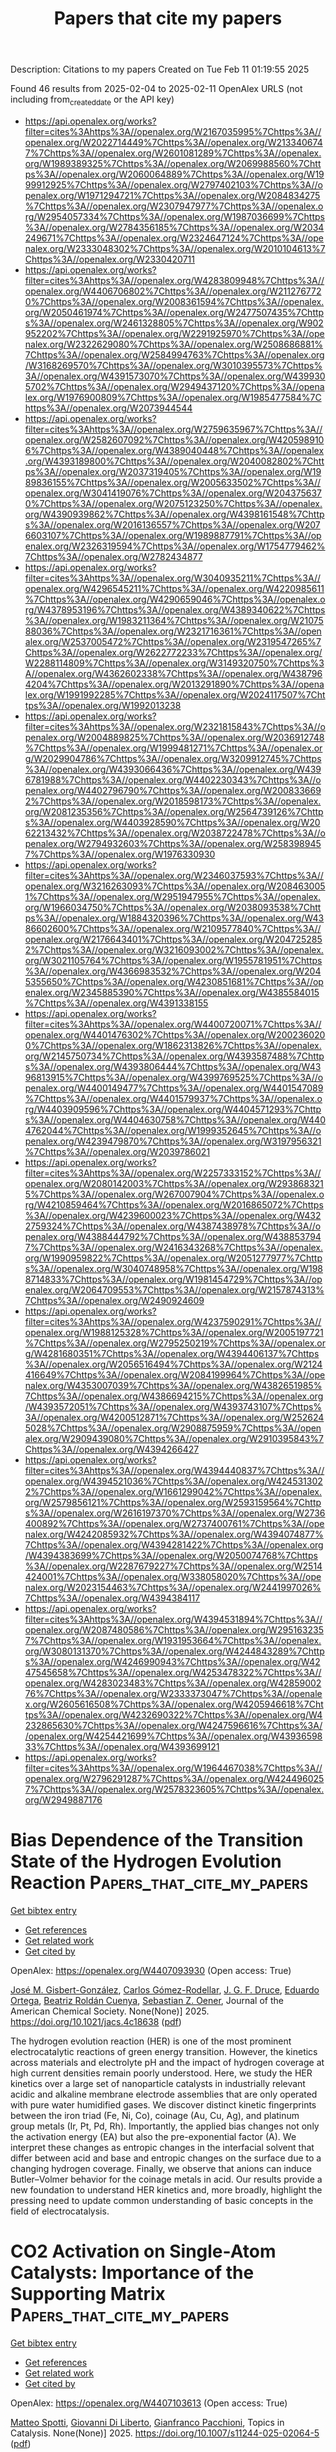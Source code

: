 #+TITLE: Papers that cite my papers
Description: Citations to my papers
Created on Tue Feb 11 01:19:55 2025

Found 46 results from 2025-02-04 to 2025-02-11
OpenAlex URLS (not including from_created_date or the API key)
- [[https://api.openalex.org/works?filter=cites%3Ahttps%3A//openalex.org/W2167035995%7Chttps%3A//openalex.org/W2022714449%7Chttps%3A//openalex.org/W2133406747%7Chttps%3A//openalex.org/W2601081289%7Chttps%3A//openalex.org/W1989389325%7Chttps%3A//openalex.org/W2069988560%7Chttps%3A//openalex.org/W2060064889%7Chttps%3A//openalex.org/W1999912925%7Chttps%3A//openalex.org/W2797402103%7Chttps%3A//openalex.org/W1971294721%7Chttps%3A//openalex.org/W2084834275%7Chttps%3A//openalex.org/W2307947977%7Chttps%3A//openalex.org/W2954057334%7Chttps%3A//openalex.org/W1987036699%7Chttps%3A//openalex.org/W2784356185%7Chttps%3A//openalex.org/W2034249671%7Chttps%3A//openalex.org/W2324647124%7Chttps%3A//openalex.org/W2333048302%7Chttps%3A//openalex.org/W2010104613%7Chttps%3A//openalex.org/W2330420711]]
- [[https://api.openalex.org/works?filter=cites%3Ahttps%3A//openalex.org/W4283809948%7Chttps%3A//openalex.org/W4406706802%7Chttps%3A//openalex.org/W2112767720%7Chttps%3A//openalex.org/W2008361594%7Chttps%3A//openalex.org/W2050461974%7Chttps%3A//openalex.org/W2477507435%7Chttps%3A//openalex.org/W2461328805%7Chttps%3A//openalex.org/W902952202%7Chttps%3A//openalex.org/W2291925970%7Chttps%3A//openalex.org/W2322629080%7Chttps%3A//openalex.org/W2508686881%7Chttps%3A//openalex.org/W2584994763%7Chttps%3A//openalex.org/W3168269570%7Chttps%3A//openalex.org/W3010395573%7Chttps%3A//openalex.org/W4391573070%7Chttps%3A//openalex.org/W4399305702%7Chttps%3A//openalex.org/W2949437120%7Chttps%3A//openalex.org/W1976900809%7Chttps%3A//openalex.org/W1985477584%7Chttps%3A//openalex.org/W2073944544]]
- [[https://api.openalex.org/works?filter=cites%3Ahttps%3A//openalex.org/W2759635967%7Chttps%3A//openalex.org/W2582607092%7Chttps%3A//openalex.org/W4205989106%7Chttps%3A//openalex.org/W4389040448%7Chttps%3A//openalex.org/W4393189800%7Chttps%3A//openalex.org/W2040082802%7Chttps%3A//openalex.org/W2037319405%7Chttps%3A//openalex.org/W1989836155%7Chttps%3A//openalex.org/W2005633502%7Chttps%3A//openalex.org/W3041419076%7Chttps%3A//openalex.org/W2043756370%7Chttps%3A//openalex.org/W2075123250%7Chttps%3A//openalex.org/W4390939862%7Chttps%3A//openalex.org/W4398161548%7Chttps%3A//openalex.org/W2016136557%7Chttps%3A//openalex.org/W2076603107%7Chttps%3A//openalex.org/W1989887791%7Chttps%3A//openalex.org/W2326319594%7Chttps%3A//openalex.org/W1754779462%7Chttps%3A//openalex.org/W2782434877]]
- [[https://api.openalex.org/works?filter=cites%3Ahttps%3A//openalex.org/W3040935211%7Chttps%3A//openalex.org/W4296545211%7Chttps%3A//openalex.org/W4220985611%7Chttps%3A//openalex.org/W4290659046%7Chttps%3A//openalex.org/W4378953196%7Chttps%3A//openalex.org/W4389340622%7Chttps%3A//openalex.org/W1983211364%7Chttps%3A//openalex.org/W2107588036%7Chttps%3A//openalex.org/W2321716361%7Chttps%3A//openalex.org/W2537005472%7Chttps%3A//openalex.org/W2319547265%7Chttps%3A//openalex.org/W2622772233%7Chttps%3A//openalex.org/W2288114809%7Chttps%3A//openalex.org/W3149320750%7Chttps%3A//openalex.org/W4362602338%7Chttps%3A//openalex.org/W4387964204%7Chttps%3A//openalex.org/W2013291890%7Chttps%3A//openalex.org/W1991992285%7Chttps%3A//openalex.org/W2024117507%7Chttps%3A//openalex.org/W1992013238]]
- [[https://api.openalex.org/works?filter=cites%3Ahttps%3A//openalex.org/W2321815843%7Chttps%3A//openalex.org/W2004889825%7Chttps%3A//openalex.org/W2036912748%7Chttps%3A//openalex.org/W1999481271%7Chttps%3A//openalex.org/W2029904786%7Chttps%3A//openalex.org/W3209912745%7Chttps%3A//openalex.org/W4393066436%7Chttps%3A//openalex.org/W4396781988%7Chttps%3A//openalex.org/W4402230343%7Chttps%3A//openalex.org/W4402796790%7Chttps%3A//openalex.org/W2008336692%7Chttps%3A//openalex.org/W2018598173%7Chttps%3A//openalex.org/W2081235356%7Chttps%3A//openalex.org/W2564739126%7Chttps%3A//openalex.org/W4403928590%7Chttps%3A//openalex.org/W2062213432%7Chttps%3A//openalex.org/W2038722478%7Chttps%3A//openalex.org/W2794932603%7Chttps%3A//openalex.org/W2583989457%7Chttps%3A//openalex.org/W1976330930]]
- [[https://api.openalex.org/works?filter=cites%3Ahttps%3A//openalex.org/W2346037593%7Chttps%3A//openalex.org/W3216263093%7Chttps%3A//openalex.org/W2084630051%7Chttps%3A//openalex.org/W2951947955%7Chttps%3A//openalex.org/W1966034750%7Chttps%3A//openalex.org/W2038093538%7Chttps%3A//openalex.org/W1884320396%7Chttps%3A//openalex.org/W4386602600%7Chttps%3A//openalex.org/W2109577840%7Chttps%3A//openalex.org/W2176643401%7Chttps%3A//openalex.org/W2047252852%7Chttps%3A//openalex.org/W3216093002%7Chttps%3A//openalex.org/W3021105764%7Chttps%3A//openalex.org/W1955781951%7Chttps%3A//openalex.org/W4366983532%7Chttps%3A//openalex.org/W2045355650%7Chttps%3A//openalex.org/W4230851681%7Chttps%3A//openalex.org/W2345885390%7Chttps%3A//openalex.org/W4385584015%7Chttps%3A//openalex.org/W4391338155]]
- [[https://api.openalex.org/works?filter=cites%3Ahttps%3A//openalex.org/W4400720071%7Chttps%3A//openalex.org/W4401476302%7Chttps%3A//openalex.org/W2002360200%7Chttps%3A//openalex.org/W1862313826%7Chttps%3A//openalex.org/W2145750734%7Chttps%3A//openalex.org/W4393587488%7Chttps%3A//openalex.org/W4393806444%7Chttps%3A//openalex.org/W4396813915%7Chttps%3A//openalex.org/W4399769525%7Chttps%3A//openalex.org/W4400149477%7Chttps%3A//openalex.org/W4401547089%7Chttps%3A//openalex.org/W4401579937%7Chttps%3A//openalex.org/W4403909596%7Chttps%3A//openalex.org/W4404571293%7Chttps%3A//openalex.org/W4404630758%7Chttps%3A//openalex.org/W4404762044%7Chttps%3A//openalex.org/W1999352645%7Chttps%3A//openalex.org/W4239479870%7Chttps%3A//openalex.org/W3197956321%7Chttps%3A//openalex.org/W2039786021]]
- [[https://api.openalex.org/works?filter=cites%3Ahttps%3A//openalex.org/W2257333152%7Chttps%3A//openalex.org/W2080142003%7Chttps%3A//openalex.org/W2938683215%7Chttps%3A//openalex.org/W267007904%7Chttps%3A//openalex.org/W4210859464%7Chttps%3A//openalex.org/W2016865072%7Chttps%3A//openalex.org/W4239600023%7Chttps%3A//openalex.org/W4322759324%7Chttps%3A//openalex.org/W4387438978%7Chttps%3A//openalex.org/W4388444792%7Chttps%3A//openalex.org/W4388537947%7Chttps%3A//openalex.org/W2416343268%7Chttps%3A//openalex.org/W1990959822%7Chttps%3A//openalex.org/W2051277977%7Chttps%3A//openalex.org/W3040748958%7Chttps%3A//openalex.org/W1988714833%7Chttps%3A//openalex.org/W1981454729%7Chttps%3A//openalex.org/W2064709553%7Chttps%3A//openalex.org/W2157874313%7Chttps%3A//openalex.org/W2490924609]]
- [[https://api.openalex.org/works?filter=cites%3Ahttps%3A//openalex.org/W4237590291%7Chttps%3A//openalex.org/W1988125328%7Chttps%3A//openalex.org/W2005197721%7Chttps%3A//openalex.org/W2795250219%7Chttps%3A//openalex.org/W4281680351%7Chttps%3A//openalex.org/W4394406137%7Chttps%3A//openalex.org/W2056516494%7Chttps%3A//openalex.org/W2124416649%7Chttps%3A//openalex.org/W2084199964%7Chttps%3A//openalex.org/W4353007039%7Chttps%3A//openalex.org/W4382651985%7Chttps%3A//openalex.org/W4386694215%7Chttps%3A//openalex.org/W4393572051%7Chttps%3A//openalex.org/W4393743107%7Chttps%3A//openalex.org/W4200512871%7Chttps%3A//openalex.org/W2526245028%7Chttps%3A//openalex.org/W2908875959%7Chttps%3A//openalex.org/W2909439080%7Chttps%3A//openalex.org/W2910395843%7Chttps%3A//openalex.org/W4394266427]]
- [[https://api.openalex.org/works?filter=cites%3Ahttps%3A//openalex.org/W4394440837%7Chttps%3A//openalex.org/W4394521036%7Chttps%3A//openalex.org/W4245313022%7Chttps%3A//openalex.org/W1661299042%7Chttps%3A//openalex.org/W2579856121%7Chttps%3A//openalex.org/W2593159564%7Chttps%3A//openalex.org/W2616197370%7Chttps%3A//openalex.org/W2736400892%7Chttps%3A//openalex.org/W2737400761%7Chttps%3A//openalex.org/W4242085932%7Chttps%3A//openalex.org/W4394074877%7Chttps%3A//openalex.org/W4394281422%7Chttps%3A//openalex.org/W4394383699%7Chttps%3A//openalex.org/W2050074768%7Chttps%3A//openalex.org/W2287679227%7Chttps%3A//openalex.org/W2514424001%7Chttps%3A//openalex.org/W338058020%7Chttps%3A//openalex.org/W2023154463%7Chttps%3A//openalex.org/W2441997026%7Chttps%3A//openalex.org/W4394384117]]
- [[https://api.openalex.org/works?filter=cites%3Ahttps%3A//openalex.org/W4394531894%7Chttps%3A//openalex.org/W2087480586%7Chttps%3A//openalex.org/W2951632357%7Chttps%3A//openalex.org/W1931953664%7Chttps%3A//openalex.org/W3080131370%7Chttps%3A//openalex.org/W4244843289%7Chttps%3A//openalex.org/W4246990943%7Chttps%3A//openalex.org/W4247545658%7Chttps%3A//openalex.org/W4253478322%7Chttps%3A//openalex.org/W4283023483%7Chttps%3A//openalex.org/W4285900276%7Chttps%3A//openalex.org/W2333373047%7Chttps%3A//openalex.org/W2605616508%7Chttps%3A//openalex.org/W4205946618%7Chttps%3A//openalex.org/W4232690322%7Chttps%3A//openalex.org/W4232865630%7Chttps%3A//openalex.org/W4247596616%7Chttps%3A//openalex.org/W4254421699%7Chttps%3A//openalex.org/W4393659833%7Chttps%3A//openalex.org/W4393699121]]
- [[https://api.openalex.org/works?filter=cites%3Ahttps%3A//openalex.org/W1964467038%7Chttps%3A//openalex.org/W2796291287%7Chttps%3A//openalex.org/W4244960257%7Chttps%3A//openalex.org/W2578323605%7Chttps%3A//openalex.org/W2949887176]]

* Bias Dependence of the Transition State of the Hydrogen Evolution Reaction  :Papers_that_cite_my_papers:
:PROPERTIES:
:UUID: https://openalex.org/W4407093930
:TOPICS: Spectroscopy and Quantum Chemical Studies, Advanced Chemical Physics Studies, Quantum, superfluid, helium dynamics
:PUBLICATION_DATE: 2025-02-03
:END:    
    
[[elisp:(doi-add-bibtex-entry "https://doi.org/10.1021/jacs.4c18638")][Get bibtex entry]] 

- [[elisp:(progn (xref--push-markers (current-buffer) (point)) (oa--referenced-works "https://openalex.org/W4407093930"))][Get references]]
- [[elisp:(progn (xref--push-markers (current-buffer) (point)) (oa--related-works "https://openalex.org/W4407093930"))][Get related work]]
- [[elisp:(progn (xref--push-markers (current-buffer) (point)) (oa--cited-by-works "https://openalex.org/W4407093930"))][Get cited by]]

OpenAlex: https://openalex.org/W4407093930 (Open access: True)
    
[[https://openalex.org/A5013761637][José M. Gisbert-González]], [[https://openalex.org/A5006511301][Carlos Gómez-Rodellar]], [[https://openalex.org/A5074799458][J. G. F. Druce]], [[https://openalex.org/A5005457779][Eduardo Ortega]], [[https://openalex.org/A5065326930][Beatriz Roldán Cuenya]], [[https://openalex.org/A5059391182][Sebastian Z. Oener]], Journal of the American Chemical Society. None(None)] 2025. https://doi.org/10.1021/jacs.4c18638  ([[https://pubs.acs.org/doi/pdf/10.1021/jacs.4c18638?ref=article_openPDF][pdf]])
     
The hydrogen evolution reaction (HER) is one of the most prominent electrocatalytic reactions of green energy transition. However, the kinetics across materials and electrolyte pH and the impact of hydrogen coverage at high current densities remain poorly understood. Here, we study the HER kinetics over a large set of nanoparticle catalysts in industrially relevant acidic and alkaline membrane electrode assemblies that are only operated with pure water humidified gases. We discover distinct kinetic fingerprints between the iron triad (Fe, Ni, Co), coinage (Au, Cu, Ag), and platinum group metals (Ir, Pt, Pd, Rh). Importantly, the applied bias changes not only the activation energy (EA) but also the pre-exponential factor (A). We interpret these changes as entropic changes in the interfacial solvent that differ between acid and base and entropic changes on the surface due to a changing hydrogen coverage. Finally, we observe that anions can induce Butler–Volmer behavior for the coinage metals in acid. Our results provide a new foundation to understand HER kinetics and, more broadly, highlight the pressing need to update common understanding of basic concepts in the field of electrocatalysis.    

    

* CO2 Activation on Single-Atom Catalysts: Importance of the Supporting Matrix  :Papers_that_cite_my_papers:
:PROPERTIES:
:UUID: https://openalex.org/W4407103613
:TOPICS: CO2 Reduction Techniques and Catalysts, Catalytic Processes in Materials Science, Electrocatalysts for Energy Conversion
:PUBLICATION_DATE: 2025-02-03
:END:    
    
[[elisp:(doi-add-bibtex-entry "https://doi.org/10.1007/s11244-025-02064-5")][Get bibtex entry]] 

- [[elisp:(progn (xref--push-markers (current-buffer) (point)) (oa--referenced-works "https://openalex.org/W4407103613"))][Get references]]
- [[elisp:(progn (xref--push-markers (current-buffer) (point)) (oa--related-works "https://openalex.org/W4407103613"))][Get related work]]
- [[elisp:(progn (xref--push-markers (current-buffer) (point)) (oa--cited-by-works "https://openalex.org/W4407103613"))][Get cited by]]

OpenAlex: https://openalex.org/W4407103613 (Open access: True)
    
[[https://openalex.org/A5111245387][Matteo Spotti]], [[https://openalex.org/A5087412983][Giovanni Di Liberto]], [[https://openalex.org/A5018929838][Gianfranco Pacchioni]], Topics in Catalysis. None(None)] 2025. https://doi.org/10.1007/s11244-025-02064-5  ([[https://link.springer.com/content/pdf/10.1007/s11244-025-02064-5.pdf][pdf]])
     
No abstract    

    

* Regulating the electronic structure of CoMoO4via La doping for efficient and durable electrochemical water splitting reactions  :Papers_that_cite_my_papers:
:PROPERTIES:
:UUID: https://openalex.org/W4407103960
:TOPICS: Electrocatalysts for Energy Conversion, Advanced battery technologies research, Electrochemical Analysis and Applications
:PUBLICATION_DATE: 2025-01-01
:END:    
    
[[elisp:(doi-add-bibtex-entry "https://doi.org/10.1039/d4ta06599a")][Get bibtex entry]] 

- [[elisp:(progn (xref--push-markers (current-buffer) (point)) (oa--referenced-works "https://openalex.org/W4407103960"))][Get references]]
- [[elisp:(progn (xref--push-markers (current-buffer) (point)) (oa--related-works "https://openalex.org/W4407103960"))][Get related work]]
- [[elisp:(progn (xref--push-markers (current-buffer) (point)) (oa--cited-by-works "https://openalex.org/W4407103960"))][Get cited by]]

OpenAlex: https://openalex.org/W4407103960 (Open access: False)
    
[[https://openalex.org/A5102900168][A. Bharathi]], [[https://openalex.org/A5083620102][Erakulan E. Siddharthan]], [[https://openalex.org/A5110944681][Pandian Mannu]], [[https://openalex.org/A5028088995][Ranjit Thapa]], [[https://openalex.org/A5047174251][Chung‐Li Dong]], [[https://openalex.org/A5036294005][A. Anto Jeffery]], [[https://openalex.org/A5086409096][Seong‐Cheol Kim]], Journal of Materials Chemistry A. None(None)] 2025. https://doi.org/10.1039/d4ta06599a 
     
Metal molybdates (M′MoO 4 , M = Fe, Co, and Ni) are recognized as active catalysts for water-splitting reactions.    

    

* Understanding the Density Dependence of the OER Activity and Mechanism in Single-Atom Catalysts  :Papers_that_cite_my_papers:
:PROPERTIES:
:UUID: https://openalex.org/W4407108095
:TOPICS: Catalytic Processes in Materials Science, Electrocatalysts for Energy Conversion, Catalysis and Oxidation Reactions
:PUBLICATION_DATE: 2025-02-03
:END:    
    
[[elisp:(doi-add-bibtex-entry "https://doi.org/10.1021/acs.jpcc.4c07614")][Get bibtex entry]] 

- [[elisp:(progn (xref--push-markers (current-buffer) (point)) (oa--referenced-works "https://openalex.org/W4407108095"))][Get references]]
- [[elisp:(progn (xref--push-markers (current-buffer) (point)) (oa--related-works "https://openalex.org/W4407108095"))][Get related work]]
- [[elisp:(progn (xref--push-markers (current-buffer) (point)) (oa--cited-by-works "https://openalex.org/W4407108095"))][Get cited by]]

OpenAlex: https://openalex.org/W4407108095 (Open access: False)
    
[[https://openalex.org/A5086445869][Karim Harrath]], [[https://openalex.org/A5063170943][Yafei Jiang]], [[https://openalex.org/A5067009343][Cong‐Qiao Xu]], [[https://openalex.org/A5100361956][Jun Li]], The Journal of Physical Chemistry C. None(None)] 2025. https://doi.org/10.1021/acs.jpcc.4c07614 
     
No abstract    

    

* Interstitial Manganese‐Tuned Nickel–Iron Diselenide Anode for Efficient and Durable Anion Exchange Membrane Water Electrolysis  :Papers_that_cite_my_papers:
:PROPERTIES:
:UUID: https://openalex.org/W4407110286
:TOPICS: Electrocatalysts for Energy Conversion, Advanced battery technologies research, Fuel Cells and Related Materials
:PUBLICATION_DATE: 2025-02-02
:END:    
    
[[elisp:(doi-add-bibtex-entry "https://doi.org/10.1002/smll.202411397")][Get bibtex entry]] 

- [[elisp:(progn (xref--push-markers (current-buffer) (point)) (oa--referenced-works "https://openalex.org/W4407110286"))][Get references]]
- [[elisp:(progn (xref--push-markers (current-buffer) (point)) (oa--related-works "https://openalex.org/W4407110286"))][Get related work]]
- [[elisp:(progn (xref--push-markers (current-buffer) (point)) (oa--cited-by-works "https://openalex.org/W4407110286"))][Get cited by]]

OpenAlex: https://openalex.org/W4407110286 (Open access: True)
    
[[https://openalex.org/A5100707117][Shihao Wang]], [[https://openalex.org/A5100682249][Ming Li]], [[https://openalex.org/A5086617910][Haolin Tang]], [[https://openalex.org/A5100320385][Haining Zhang]], Small. None(None)] 2025. https://doi.org/10.1002/smll.202411397  ([[https://onlinelibrary.wiley.com/doi/pdfdirect/10.1002/smll.202411397][pdf]])
     
Abstract Anion exchange membrane water electrolysis (AEMWE) employing Ir/Ru‐free anodes emerges as a bright prospect for green hydrogen society. Here, a Ni 0.8 Fe 0.2 Mn 0.1 Se 2 nanosheet electrocatalyst is reported, in situ grown on stainless‐steel paper, as an efficient and durable self‐supporting AEMWE anode for oxygen evolution reaction (OER). The interstitial [MnSe 4 ] tetrahedra elevate the Fermi level and narrows the band gap of the electrocatalyst, thereby expediting electrode reaction kinetics and increasing the electrical conductivity. In addition, the interstitial Mn atoms attenuate the electron density of Ni and Fe and motivate phase transition to actual active (Mn, Fe)‐doped γ ‐NiOOH species. The downward d ‐band center of Ni active center facilitates the rate‐limiting * OOH desorption step, refreshing the active center, and reducing the free energy barriers for OER. Accordingly, the Ni 0.8 Fe 0.2 Mn 0.1 Se 2 electrode achieves OER overpotentials of 149 and 232 mV at 10 and 100 mA cm −2 in 1 m KOH. The AEMWE cell incorporating Ni 0.8 Fe 0.2 Mn 0.1 Se 2 anode demonstrates high performance (1.0 A cm −2 at 1.68 V cell ) and durability (at 1 A cm −2 for 300 h), surpassing most AEMWE cells that use NiFe‐based anodes. This work highlights the potential of noble‐metal‐free anodes for efficient and durable AEMWE.    

    

* High Crystalline MxSby (M═Fe, Co, and Ni) Nanocrystals Tuned by Antimony for Boosting Overall Water Splitting Catalysis  :Papers_that_cite_my_papers:
:PROPERTIES:
:UUID: https://openalex.org/W4407110430
:TOPICS: Electrocatalysts for Energy Conversion, Ammonia Synthesis and Nitrogen Reduction, Copper-based nanomaterials and applications
:PUBLICATION_DATE: 2025-02-02
:END:    
    
[[elisp:(doi-add-bibtex-entry "https://doi.org/10.1002/aenm.202405275")][Get bibtex entry]] 

- [[elisp:(progn (xref--push-markers (current-buffer) (point)) (oa--referenced-works "https://openalex.org/W4407110430"))][Get references]]
- [[elisp:(progn (xref--push-markers (current-buffer) (point)) (oa--related-works "https://openalex.org/W4407110430"))][Get related work]]
- [[elisp:(progn (xref--push-markers (current-buffer) (point)) (oa--cited-by-works "https://openalex.org/W4407110430"))][Get cited by]]

OpenAlex: https://openalex.org/W4407110430 (Open access: True)
    
[[https://openalex.org/A5110949191][Yan Zhang]], [[https://openalex.org/A5047137583][Jiwen Si]], [[https://openalex.org/A5100679793][Zihan Chen]], [[https://openalex.org/A5111142479][Longxin Zhao]], [[https://openalex.org/A5087797253][Fagui Qiu]], [[https://openalex.org/A5100621744][Wenqing Li]], [[https://openalex.org/A5100441804][Wei Zhang]], [[https://openalex.org/A5002833863][Shiding Miao]], Advanced Energy Materials. None(None)] 2025. https://doi.org/10.1002/aenm.202405275  ([[https://onlinelibrary.wiley.com/doi/pdfdirect/10.1002/aenm.202405275][pdf]])
     
Abstract Six types of M x Sb y compounds (Fe, Co, and Ni antimonides) are synthesized in form of mono‐dispersed nanocrystallites (NCs) via a hot‐injection metathesis‐reduction. Various contents of Sb atoms are found to drive crystallographic structure and re‐coordination in the M x Sb y materials, leading to rhythmical changes of orthorhombic M 3 Sb→hexagonal MSb→monoclinic (or orthorhombic) MSb 2 . The crystallography is identified as crucial factor in electrocatalysis of water splitting at cathodic and anodic electrodes, respectively. Owning to the in‐plane microstrain distributed along (001) plane, the synthesized Ni 3 Sb NCs are more suitable to catalyzing hydrogen evolution reaction (HER), sharing overpotential (η 10 ) of 93 mV@10 mA cm −2 with Tafel slope of 45 mV dec −1 , and extremely low hydrogen adsorption resistance (0.019 Ω) is obtained. The orthorhombic FeSb 2 NCs featured with larger deprotonation capacity of 13.71 mC V −1 excelled in oxygen evolution reaction (OER) electrolysis, and is confirmed to facilitate minimal deformation of the OOH * . The integrated devices (FeSb 2 ‖Ni 3 Sb) are tested as efficient catalyst for overall water splitting (1.58 V@10 mA cm −2 ) with long stability. Density functional theory (DFT) calculations elucidated the particular coordination of Sb with proper electronegativity (2.05) is able to adjust active sites, relax electronic attraction, and benefit electrochemical reactions.    

    

* Principles of coordination structure design of single-atom catalysts in electrocatalytic oxygen reduction reaction  :Papers_that_cite_my_papers:
:PROPERTIES:
:UUID: https://openalex.org/W4407113186
:TOPICS: Electrocatalysts for Energy Conversion, Fuel Cells and Related Materials, Electrochemical Analysis and Applications
:PUBLICATION_DATE: 2025-02-03
:END:    
    
[[elisp:(doi-add-bibtex-entry "https://doi.org/10.1007/s12598-024-03085-x")][Get bibtex entry]] 

- [[elisp:(progn (xref--push-markers (current-buffer) (point)) (oa--referenced-works "https://openalex.org/W4407113186"))][Get references]]
- [[elisp:(progn (xref--push-markers (current-buffer) (point)) (oa--related-works "https://openalex.org/W4407113186"))][Get related work]]
- [[elisp:(progn (xref--push-markers (current-buffer) (point)) (oa--cited-by-works "https://openalex.org/W4407113186"))][Get cited by]]

OpenAlex: https://openalex.org/W4407113186 (Open access: False)
    
[[https://openalex.org/A5047989195][Shihang Zhao]], [[https://openalex.org/A5100545449][Yuan Pan]], Rare Metals. None(None)] 2025. https://doi.org/10.1007/s12598-024-03085-x 
     
No abstract    

    

* A Simple and Efficient Non‐Noble Cathode Catalyst Based on Carbon Hollow Nanocapsules Containing Cobalt‐Based Materials for Anion Exchange Membrane Water Electrolyzer  :Papers_that_cite_my_papers:
:PROPERTIES:
:UUID: https://openalex.org/W4407113430
:TOPICS: Advanced battery technologies research, Electrocatalysts for Energy Conversion, Fuel Cells and Related Materials
:PUBLICATION_DATE: 2025-02-03
:END:    
    
[[elisp:(doi-add-bibtex-entry "https://doi.org/10.1002/smll.202411019")][Get bibtex entry]] 

- [[elisp:(progn (xref--push-markers (current-buffer) (point)) (oa--referenced-works "https://openalex.org/W4407113430"))][Get references]]
- [[elisp:(progn (xref--push-markers (current-buffer) (point)) (oa--related-works "https://openalex.org/W4407113430"))][Get related work]]
- [[elisp:(progn (xref--push-markers (current-buffer) (point)) (oa--cited-by-works "https://openalex.org/W4407113430"))][Get cited by]]

OpenAlex: https://openalex.org/W4407113430 (Open access: True)
    
[[https://openalex.org/A5045336993][Sivaprakasam Radhakrishnan]], [[https://openalex.org/A5101833126][S. Ramakrishnan]], [[https://openalex.org/A5003620337][Santhosh Kumar Jayaraj]], [[https://openalex.org/A5028239491][Mohamed Mamlouk]], [[https://openalex.org/A5063619683][Byoung‐Suhk Kim]], Small. None(None)] 2025. https://doi.org/10.1002/smll.202411019 
     
Abstract An efficient approach for fabrication of non‐noble metal‐based electrocatalyst is desirable for designing the energy storage and conversion devices in real‐world usages due to low cost and excellent catalytic properties. The preparation of hollow carbon capsules (HCC) containing cobalt (Co)‐based electrocatalyst is reported by a simple synthesis process without using templates for the first time. Initially, cobalt phenylphosphonate (Co‐MOF) nanorods are fabricated through a simple hydrothermal approach. The as‐formed Co‐MOF is covered with a thin coating of polydopamine (DP‐Co‐MOF) through chemical polymerization of dopamine in Tris‐HCl (pH 8.5). The DP‐Co‐MOF is used as self‐degraded template for the formation of HCC under pyrolysis. The formation mechanism and hydrogen evolution reaction (HER) activity of HCC are investigated. The hollow structure derived under N 2 exhibits a low overpotential (295 mV at 100 mA cm −2 ) with excellent stability (90.98%) for 150 h, which is further verified by density functional theory (DFT) calculations. Finally, the designed anion exchange membrane (AEM) water electrolyzer based on C─Co─N as cathode delivers a current density of 500 mA cm −2 (at 2.19 V) and 1000 mAcm −2 (at 2.33 V) in 1.0 m KOH at 60 °C. The fabricated new Co‐based electrocatalyst is highly beneficial for the fabrication of cost‐effective and high‐performance AEMWEs.    

    

* Star-shaped ZIF-derived carbon-based electrocatalysts with FeNX active sites for enhanced oxygen reduction reaction in high-performance zinc-air batteries  :Papers_that_cite_my_papers:
:PROPERTIES:
:UUID: https://openalex.org/W4407116134
:TOPICS: Electrocatalysts for Energy Conversion, Advanced battery technologies research, Fuel Cells and Related Materials
:PUBLICATION_DATE: 2025-02-01
:END:    
    
[[elisp:(doi-add-bibtex-entry "https://doi.org/10.1016/j.jelechem.2025.118991")][Get bibtex entry]] 

- [[elisp:(progn (xref--push-markers (current-buffer) (point)) (oa--referenced-works "https://openalex.org/W4407116134"))][Get references]]
- [[elisp:(progn (xref--push-markers (current-buffer) (point)) (oa--related-works "https://openalex.org/W4407116134"))][Get related work]]
- [[elisp:(progn (xref--push-markers (current-buffer) (point)) (oa--cited-by-works "https://openalex.org/W4407116134"))][Get cited by]]

OpenAlex: https://openalex.org/W4407116134 (Open access: False)
    
[[https://openalex.org/A5100534585][Shuo Tian]], [[https://openalex.org/A5016157527][Shang Wu]], [[https://openalex.org/A5002718976][Jincai Yang]], [[https://openalex.org/A5079415041][Jiankun Li]], [[https://openalex.org/A5005775682][Chaoyang Liu]], [[https://openalex.org/A5101039820][Jiali Shi]], [[https://openalex.org/A5058472933][Xiang Xiao-ming]], [[https://openalex.org/A5100749572][Lihong Wang]], [[https://openalex.org/A5049291981][Yuzhi Sun]], [[https://openalex.org/A5102817065][Quanlu Yang]], Journal of Electroanalytical Chemistry. None(None)] 2025. https://doi.org/10.1016/j.jelechem.2025.118991 
     
No abstract    

    

* Computational design of two-dimensional Co-based boridenes: Functional group-dependent electronic properties and bifunctional HER/OER catalytic activity  :Papers_that_cite_my_papers:
:PROPERTIES:
:UUID: https://openalex.org/W4407116201
:TOPICS: MXene and MAX Phase Materials, 2D Materials and Applications, Advanced Photocatalysis Techniques
:PUBLICATION_DATE: 2025-02-04
:END:    
    
[[elisp:(doi-add-bibtex-entry "https://doi.org/10.1016/j.ijhydene.2025.01.493")][Get bibtex entry]] 

- [[elisp:(progn (xref--push-markers (current-buffer) (point)) (oa--referenced-works "https://openalex.org/W4407116201"))][Get references]]
- [[elisp:(progn (xref--push-markers (current-buffer) (point)) (oa--related-works "https://openalex.org/W4407116201"))][Get related work]]
- [[elisp:(progn (xref--push-markers (current-buffer) (point)) (oa--cited-by-works "https://openalex.org/W4407116201"))][Get cited by]]

OpenAlex: https://openalex.org/W4407116201 (Open access: False)
    
[[https://openalex.org/A5070178395][Xiangang Wan]], [[https://openalex.org/A5091039676][Fengxian Ma]], [[https://openalex.org/A5017791365][Hongbo Wu]], [[https://openalex.org/A5076182505][Yalong Jiao]], International Journal of Hydrogen Energy. 106(None)] 2025. https://doi.org/10.1016/j.ijhydene.2025.01.493 
     
No abstract    

    

* ChemTexts: a resource for good scientific practice  :Papers_that_cite_my_papers:
:PROPERTIES:
:UUID: https://openalex.org/W4407121394
:TOPICS: Various Chemistry Research Topics, Scientific Computing and Data Management
:PUBLICATION_DATE: 2025-02-04
:END:    
    
[[elisp:(doi-add-bibtex-entry "https://doi.org/10.1007/s11144-025-02804-4")][Get bibtex entry]] 

- [[elisp:(progn (xref--push-markers (current-buffer) (point)) (oa--referenced-works "https://openalex.org/W4407121394"))][Get references]]
- [[elisp:(progn (xref--push-markers (current-buffer) (point)) (oa--related-works "https://openalex.org/W4407121394"))][Get related work]]
- [[elisp:(progn (xref--push-markers (current-buffer) (point)) (oa--cited-by-works "https://openalex.org/W4407121394"))][Get cited by]]

OpenAlex: https://openalex.org/W4407121394 (Open access: True)
    
[[https://openalex.org/A5022204791][Gábor Lente]], Reaction Kinetics Mechanisms and Catalysis. None(None)] 2025. https://doi.org/10.1007/s11144-025-02804-4  ([[https://link.springer.com/content/pdf/10.1007/s11144-025-02804-4.pdf][pdf]])
     
No abstract    

    

* Comparison of Computational Methods for Simulating Depolymerization Reaction  :Papers_that_cite_my_papers:
:PROPERTIES:
:UUID: https://openalex.org/W4407131489
:TOPICS: Machine Learning in Materials Science, Thermal and Kinetic Analysis, Additive Manufacturing and 3D Printing Technologies
:PUBLICATION_DATE: 2025-02-04
:END:    
    
[[elisp:(doi-add-bibtex-entry "https://doi.org/10.1021/acsomega.4c09953")][Get bibtex entry]] 

- [[elisp:(progn (xref--push-markers (current-buffer) (point)) (oa--referenced-works "https://openalex.org/W4407131489"))][Get references]]
- [[elisp:(progn (xref--push-markers (current-buffer) (point)) (oa--related-works "https://openalex.org/W4407131489"))][Get related work]]
- [[elisp:(progn (xref--push-markers (current-buffer) (point)) (oa--cited-by-works "https://openalex.org/W4407131489"))][Get cited by]]

OpenAlex: https://openalex.org/W4407131489 (Open access: True)
    
[[https://openalex.org/A5062131971][Shunsuke Mieda]], ACS Omega. None(None)] 2025. https://doi.org/10.1021/acsomega.4c09953 
     
A chemical recycling process that reduces polymers to their raw materials plays a crucial role in circular economy. To contribute to chemical recycling, this study proposes a system that simulates the process of depolymerization from polymer-to-monomer using reactive molecular dynamics (MD). Two MD methods, Reax force field (ReaxFF) and neural network potential (NNP), were employed to simulate the depolymerization of a polystyrene model. We validated the simulation accuracies by comparing monomer yields and decomposition products with experimental results. The results showed that NNP-MD accurately replicated the degradation and redecomposition processes and achieved consistency with the experimental data at various temperatures. ReaxFF-MD, however, was less able to represent the depolymerization process. We conclude that NNP-MD is capable of simulating polymer depolymerization results that are consistent with experimental observations. These results contribute to the development of methods for efficient chemical recycling and the broader realization of a circular economy.    

    

* Highly dispersed MoC quantum dots assist CeO2 for photocatalytic hydrogen production under visible light  :Papers_that_cite_my_papers:
:PROPERTIES:
:UUID: https://openalex.org/W4407132089
:TOPICS: Advanced Photocatalysis Techniques, Catalytic Processes in Materials Science, Copper-based nanomaterials and applications
:PUBLICATION_DATE: 2025-02-04
:END:    
    
[[elisp:(doi-add-bibtex-entry "https://doi.org/10.1016/j.ijhydene.2025.01.492")][Get bibtex entry]] 

- [[elisp:(progn (xref--push-markers (current-buffer) (point)) (oa--referenced-works "https://openalex.org/W4407132089"))][Get references]]
- [[elisp:(progn (xref--push-markers (current-buffer) (point)) (oa--related-works "https://openalex.org/W4407132089"))][Get related work]]
- [[elisp:(progn (xref--push-markers (current-buffer) (point)) (oa--cited-by-works "https://openalex.org/W4407132089"))][Get cited by]]

OpenAlex: https://openalex.org/W4407132089 (Open access: False)
    
[[https://openalex.org/A5102702736][Guoyang Qiu]], [[https://openalex.org/A5018572060][Xingyan Yang]], [[https://openalex.org/A5100423544][Yumin Zhang]], [[https://openalex.org/A5011627834][Jianhong Zhao]], [[https://openalex.org/A5074138677][Qingju Liu]], International Journal of Hydrogen Energy. 106(None)] 2025. https://doi.org/10.1016/j.ijhydene.2025.01.492 
     
No abstract    

    

* Enhanced CO2 electrochemical reduction on single-atom catalysts with optimized environmental, central and axial chemical ambient  :Papers_that_cite_my_papers:
:PROPERTIES:
:UUID: https://openalex.org/W4407133649
:TOPICS: CO2 Reduction Techniques and Catalysts, Electrocatalysts for Energy Conversion, Machine Learning in Materials Science
:PUBLICATION_DATE: 2025-02-01
:END:    
    
[[elisp:(doi-add-bibtex-entry "https://doi.org/10.1016/j.jcis.2025.02.015")][Get bibtex entry]] 

- [[elisp:(progn (xref--push-markers (current-buffer) (point)) (oa--referenced-works "https://openalex.org/W4407133649"))][Get references]]
- [[elisp:(progn (xref--push-markers (current-buffer) (point)) (oa--related-works "https://openalex.org/W4407133649"))][Get related work]]
- [[elisp:(progn (xref--push-markers (current-buffer) (point)) (oa--cited-by-works "https://openalex.org/W4407133649"))][Get cited by]]

OpenAlex: https://openalex.org/W4407133649 (Open access: False)
    
[[https://openalex.org/A5079543456][Zhongze Bai]], [[https://openalex.org/A5048680094][Xi Zhuo Jiang]], [[https://openalex.org/A5033445616][Kai Luo]], Journal of Colloid and Interface Science. None(None)] 2025. https://doi.org/10.1016/j.jcis.2025.02.015 
     
No abstract    

    

* The activity origin of two-dimensional MN4-contained periodical macrocyclic structures towards electro-catalytic hydrogen evolution  :Papers_that_cite_my_papers:
:PROPERTIES:
:UUID: https://openalex.org/W4407133660
:TOPICS: Electrocatalysts for Energy Conversion, Machine Learning in Materials Science, Ammonia Synthesis and Nitrogen Reduction
:PUBLICATION_DATE: 2025-02-01
:END:    
    
[[elisp:(doi-add-bibtex-entry "https://doi.org/10.1016/j.jcis.2025.02.022")][Get bibtex entry]] 

- [[elisp:(progn (xref--push-markers (current-buffer) (point)) (oa--referenced-works "https://openalex.org/W4407133660"))][Get references]]
- [[elisp:(progn (xref--push-markers (current-buffer) (point)) (oa--related-works "https://openalex.org/W4407133660"))][Get related work]]
- [[elisp:(progn (xref--push-markers (current-buffer) (point)) (oa--cited-by-works "https://openalex.org/W4407133660"))][Get cited by]]

OpenAlex: https://openalex.org/W4407133660 (Open access: False)
    
[[https://openalex.org/A5101660569][Mengmeng Xu]], [[https://openalex.org/A5033016887][Yunpeng Shu]], [[https://openalex.org/A5102379376][Xu Wang]], [[https://openalex.org/A5100410754][Yanjun Chen]], [[https://openalex.org/A5101618562][Juan Xie]], [[https://openalex.org/A5035944985][Youyong Li]], [[https://openalex.org/A5033039685][Huilong Dong]], Journal of Colloid and Interface Science. None(None)] 2025. https://doi.org/10.1016/j.jcis.2025.02.022 
     
No abstract    

    

* Augmentation of Universal Potentials for Broad Applications  :Papers_that_cite_my_papers:
:PROPERTIES:
:UUID: https://openalex.org/W4407134245
:TOPICS: Machine Learning in Materials Science, Semiconductor materials and devices, Electronic and Structural Properties of Oxides
:PUBLICATION_DATE: 2025-02-04
:END:    
    
[[elisp:(doi-add-bibtex-entry "https://doi.org/10.1103/physrevlett.134.056201")][Get bibtex entry]] 

- [[elisp:(progn (xref--push-markers (current-buffer) (point)) (oa--referenced-works "https://openalex.org/W4407134245"))][Get references]]
- [[elisp:(progn (xref--push-markers (current-buffer) (point)) (oa--related-works "https://openalex.org/W4407134245"))][Get related work]]
- [[elisp:(progn (xref--push-markers (current-buffer) (point)) (oa--cited-by-works "https://openalex.org/W4407134245"))][Get cited by]]

OpenAlex: https://openalex.org/W4407134245 (Open access: False)
    
[[https://openalex.org/A5067112662][Joe Pitfield]], [[https://openalex.org/A5031132200][Florian Brix]], [[https://openalex.org/A5054372148][Zeyuan Tang]], [[https://openalex.org/A5091818271][Andreas Møller Slavensky]], [[https://openalex.org/A5038468033][Nikolaj Rønne]], [[https://openalex.org/A5055714128][Mads-Peter V. Christiansen]], [[https://openalex.org/A5081864343][Bjørk Hammer]], Physical Review Letters. 134(5)] 2025. https://doi.org/10.1103/physrevlett.134.056201 
     
No abstract    

    

* Mechanical–chemical coupling in gas–surface interaction: A study of strain effects on the catalytic properties of SiO2  :Papers_that_cite_my_papers:
:PROPERTIES:
:UUID: https://openalex.org/W4407136149
:TOPICS: CO2 Sequestration and Geologic Interactions, Methane Hydrates and Related Phenomena, High-pressure geophysics and materials
:PUBLICATION_DATE: 2025-02-01
:END:    
    
[[elisp:(doi-add-bibtex-entry "https://doi.org/10.1063/5.0245036")][Get bibtex entry]] 

- [[elisp:(progn (xref--push-markers (current-buffer) (point)) (oa--referenced-works "https://openalex.org/W4407136149"))][Get references]]
- [[elisp:(progn (xref--push-markers (current-buffer) (point)) (oa--related-works "https://openalex.org/W4407136149"))][Get related work]]
- [[elisp:(progn (xref--push-markers (current-buffer) (point)) (oa--cited-by-works "https://openalex.org/W4407136149"))][Get cited by]]

OpenAlex: https://openalex.org/W4407136149 (Open access: False)
    
[[https://openalex.org/A5113015870][Yue Gao]], [[https://openalex.org/A5100683062][Songhe Meng]], [[https://openalex.org/A5100719941][Qiang Yang]], [[https://openalex.org/A5087479977][Zexuan Wang]], [[https://openalex.org/A5100622842][Bo Gao]], [[https://openalex.org/A5089105941][Fan Yang]], Physics of Fluids. 37(2)] 2025. https://doi.org/10.1063/5.0245036 
     
In actual flight conditions, the surface of thermal protection materials may experience stress, and the impact of surface strain on catalytic reaction and mechanical–chemical coupling has not been fully explored. In this study, a surface gas–solid interaction model was constructed using reaction molecular dynamics and density functional theory methods. The surface catalytic reaction characteristics of α-SiO2 (001) under up to 2% uniaxial and biaxial tensile strain were investigated. Results indicate that both uniaxial stretching along the X axis and biaxial stretching along the X and Y axes inhibit the catalytic recombination reaction at higher surface temperatures. For the uniaxial stretching model, when the strain reaches 2%, the catalytic coefficient decreases by 21.2%, whereas for the biaxial stretching model, it decreases by 34.3%. From the perspectives of surface morphology and energy, the study reveals that tensile strain reduces the undercoordination degree of Si atoms on the surface, reduces the surface energy of α-SiO2 (001), increases the activation energy of the atomic oxygen recombination reaction, alters the recombination pathways of oxygen atoms, strain-induced selective desorption of oxygen atoms reduces the recombination probabilities of both Eley–Rideal and Langmuir–Hinshelwood pathways, ultimately decreasing the catalytic recombination coefficient.    

    

* Rules Describing CO2 Activation on Single-Atom Alloys from DFT-Meta-GGA Calculations and Artificial Intelligence  :Papers_that_cite_my_papers:
:PROPERTIES:
:UUID: https://openalex.org/W4407136518
:TOPICS: Machine Learning in Materials Science, Catalytic Processes in Materials Science, Catalysis and Oxidation Reactions
:PUBLICATION_DATE: 2025-02-04
:END:    
    
[[elisp:(doi-add-bibtex-entry "https://doi.org/10.1021/acscatal.4c07178")][Get bibtex entry]] 

- [[elisp:(progn (xref--push-markers (current-buffer) (point)) (oa--referenced-works "https://openalex.org/W4407136518"))][Get references]]
- [[elisp:(progn (xref--push-markers (current-buffer) (point)) (oa--related-works "https://openalex.org/W4407136518"))][Get related work]]
- [[elisp:(progn (xref--push-markers (current-buffer) (point)) (oa--cited-by-works "https://openalex.org/W4407136518"))][Get cited by]]

OpenAlex: https://openalex.org/W4407136518 (Open access: True)
    
[[https://openalex.org/A5027456733][Herzain I. Rivera-Arrieta]], [[https://openalex.org/A5066031848][Lucas Foppa]], ACS Catalysis. None(None)] 2025. https://doi.org/10.1021/acscatal.4c07178 
     
No abstract    

    

* Charge Transfer Modulation in g-C3N4/CeO2 Composites: Electrocatalytic Oxygen Reduction for H2O2 Production  :Papers_that_cite_my_papers:
:PROPERTIES:
:UUID: https://openalex.org/W4407137887
:TOPICS: Electrocatalysts for Energy Conversion, Fuel Cells and Related Materials, Advanced Photocatalysis Techniques
:PUBLICATION_DATE: 2025-02-04
:END:    
    
[[elisp:(doi-add-bibtex-entry "https://doi.org/10.1021/acs.inorgchem.4c05341")][Get bibtex entry]] 

- [[elisp:(progn (xref--push-markers (current-buffer) (point)) (oa--referenced-works "https://openalex.org/W4407137887"))][Get references]]
- [[elisp:(progn (xref--push-markers (current-buffer) (point)) (oa--related-works "https://openalex.org/W4407137887"))][Get related work]]
- [[elisp:(progn (xref--push-markers (current-buffer) (point)) (oa--cited-by-works "https://openalex.org/W4407137887"))][Get cited by]]

OpenAlex: https://openalex.org/W4407137887 (Open access: False)
    
[[https://openalex.org/A5016067137][Xueli Mei]], [[https://openalex.org/A5102340995][Xueyang Zhao]], [[https://openalex.org/A5019450768][Hongtao Xie]], [[https://openalex.org/A5089738820][Nemanja Gavrilov]], [[https://openalex.org/A5102981837][Qin Geng]], [[https://openalex.org/A5100438917][Qin Li]], [[https://openalex.org/A5111133410][Huawei Zhuo]], [[https://openalex.org/A5085766817][Yali Cao]], [[https://openalex.org/A5062436152][Yizhao Li]], [[https://openalex.org/A5065938824][Fan Dong]], Inorganic Chemistry. None(None)] 2025. https://doi.org/10.1021/acs.inorgchem.4c05341 
     
The electrocatalytic two-electron oxygen reduction reaction (2e-ORR) represents one of the most prospective avenues for the in situ synthesis of hydrogen peroxide (H2O2). However, the four-electron competition reaction constrains the efficiency of H2O2 synthesis. Therefore, there is an urgent need to develop superior catalysts to facilitate the H2O2 synthesis. In this study, graphite-phase carbon nitride and cerium dioxide composites (g-C3N4/CeO2) with varying CeO2 loadings were prepared with favorable 2e-ORR electrocatalysts. The optimized composite, containing 20 wt % CeO2 (g-C3N4/CeO2-20%) exhibited the highest Faradaic efficiency (FE) of 97% and notable H2O2 yielding of 9.84 mol gcat.–1 h–1 at the potential of 0.3 V (vs RHE) in a 0.1 M KOH electrolyte. Density functional theory calculations revealed that the improvement of the selectivity and yield of H2O2 for the composites were attributed to the charge transfer between g-C3N4 and CeO2, which causes the active site C atom donating electrons to form C+, thereby enhancing the adsorption and desorption of *OOH intermediates. Additionally, the g-C3N4/CeO2-20% composite exhibits excellent 2e-ORR performance in neutral and acidic electrolytes and demonstrates superior capability in electro-Fenton degradation of organic pollutants. This study not only provides new insights into the electrocatalytic mechanism of g-C3N4/CeO2 composites but also demonstrates an effective method for designing 2e-ORR catalysts.    

    

* Unveiling the Electrocatalytic Activity of Metallophthalocyanine-Based Covalent Organic Frameworks Toward CO2 Reduction Reaction  :Papers_that_cite_my_papers:
:PROPERTIES:
:UUID: https://openalex.org/W4407140873
:TOPICS: CO2 Reduction Techniques and Catalysts, Covalent Organic Framework Applications, Electrocatalysts for Energy Conversion
:PUBLICATION_DATE: 2025-02-04
:END:    
    
[[elisp:(doi-add-bibtex-entry "https://doi.org/10.1021/acs.jpcc.4c07500")][Get bibtex entry]] 

- [[elisp:(progn (xref--push-markers (current-buffer) (point)) (oa--referenced-works "https://openalex.org/W4407140873"))][Get references]]
- [[elisp:(progn (xref--push-markers (current-buffer) (point)) (oa--related-works "https://openalex.org/W4407140873"))][Get related work]]
- [[elisp:(progn (xref--push-markers (current-buffer) (point)) (oa--cited-by-works "https://openalex.org/W4407140873"))][Get cited by]]

OpenAlex: https://openalex.org/W4407140873 (Open access: False)
    
[[https://openalex.org/A5092449753][Kahkasha Parveen]], [[https://openalex.org/A5062176232][Srimanta Pakhira]], The Journal of Physical Chemistry C. None(None)] 2025. https://doi.org/10.1021/acs.jpcc.4c07500 
     
No abstract    

    

* ABFML: A problem-oriented package for rapidly creating, screening, and optimizing new machine learning force fields  :Papers_that_cite_my_papers:
:PROPERTIES:
:UUID: https://openalex.org/W4407141817
:TOPICS: Machine Learning in Materials Science, Software Engineering Research, Fuel Cells and Related Materials
:PUBLICATION_DATE: 2025-02-04
:END:    
    
[[elisp:(doi-add-bibtex-entry "https://doi.org/10.1063/5.0247559")][Get bibtex entry]] 

- [[elisp:(progn (xref--push-markers (current-buffer) (point)) (oa--referenced-works "https://openalex.org/W4407141817"))][Get references]]
- [[elisp:(progn (xref--push-markers (current-buffer) (point)) (oa--related-works "https://openalex.org/W4407141817"))][Get related work]]
- [[elisp:(progn (xref--push-markers (current-buffer) (point)) (oa--cited-by-works "https://openalex.org/W4407141817"))][Get cited by]]

OpenAlex: https://openalex.org/W4407141817 (Open access: False)
    
[[https://openalex.org/A5111220530][Xingze Geng]], [[https://openalex.org/A5110150333][Jianing Gu]], [[https://openalex.org/A5079960421][Gaowu Qin]], [[https://openalex.org/A5091144208][Lin‐Wang Wang]], [[https://openalex.org/A5008454078][Xiangying Meng]], The Journal of Chemical Physics. 162(5)] 2025. https://doi.org/10.1063/5.0247559 
     
Machine Learning Force Fields (MLFFs) require ongoing improvement and innovation to effectively address challenges across various domains. Developing MLFF models typically involves extensive screening, tuning, and iterative testing. However, existing packages based on a single mature descriptor or model are unsuitable for this process. Therefore, we developed a package named ABFML, based on PyTorch, which aims to promote MLFF innovation by providing developers with a rapid, efficient, and user-friendly tool for constructing, screening, and validating new force field models. Moreover, by leveraging standardized module operations and cutting-edge machine learning frameworks, developers can swiftly establish models. In addition, the platform can seamlessly transition to the graphics processing unit environments, enabling accelerated calculations and large-scale parallel simulations of molecular dynamics. In contrast to traditional from-scratch approaches for MLFF development, ABFML significantly lowers the barriers to developing force field models, thereby expediting innovation and application within the MLFF development domains.    

    

* Supramolecular Engineering of Vinylene‐Linked Covalent Organic Framework – Ruthenium Oxide Hybrids for Highly Active Proton Exchange Membrane Water Electrolysis  :Papers_that_cite_my_papers:
:PROPERTIES:
:UUID: https://openalex.org/W4407149229
:TOPICS: Fuel Cells and Related Materials, Covalent Organic Framework Applications, Electrocatalysts for Energy Conversion
:PUBLICATION_DATE: 2025-02-03
:END:    
    
[[elisp:(doi-add-bibtex-entry "https://doi.org/10.1002/adma.202417374")][Get bibtex entry]] 

- [[elisp:(progn (xref--push-markers (current-buffer) (point)) (oa--referenced-works "https://openalex.org/W4407149229"))][Get references]]
- [[elisp:(progn (xref--push-markers (current-buffer) (point)) (oa--related-works "https://openalex.org/W4407149229"))][Get related work]]
- [[elisp:(progn (xref--push-markers (current-buffer) (point)) (oa--cited-by-works "https://openalex.org/W4407149229"))][Get cited by]]

OpenAlex: https://openalex.org/W4407149229 (Open access: True)
    
[[https://openalex.org/A5100397191][Kexin Wang]], [[https://openalex.org/A5033395730][Shunqi Xu]], [[https://openalex.org/A5082044357][Dashuai Wang]], [[https://openalex.org/A5110971917][Zhenhui Kou]], [[https://openalex.org/A5015297626][Yubin Fu]], [[https://openalex.org/A5037238444][Michał Bielejewski]], [[https://openalex.org/A5073308269][Verónica Montes‐García]], [[https://openalex.org/A5010622204][Bin Han]], [[https://openalex.org/A5042973167][Artur Ciesielski]], [[https://openalex.org/A5074169832][Yang Hou]], [[https://openalex.org/A5050616633][Paolo Samorı́]], Advanced Materials. None(None)] 2025. https://doi.org/10.1002/adma.202417374 
     
The controlled formation of a functional adlayer at the catalyst-water interface is a highly challenging yet potentially powerful strategy to accelerate proton transfer and deprotonation for ultimately improving the performance of proton-exchange membrane water electrolysis (PEMWE). In this study, the synthesis of robust vinylene-linked covalent organic frameworks (COFs) possessing high proton conductivities is reported, which are subsequently hybridized with ruthenium dioxide yielding high-performance anodic catalysts for the acidic oxygen evolution reaction (OER). In situ spectroscopic measurements corroborated by theoretical calculations reveal that the assembled hydrogen bonds formed between COFs and adsorbed oxo-intermediates effectively orient interfacial water molecules, stabilizing the transition states for intermediate formation of OER. This determines a decrease in the energy barriers of proton transfer and deprotonation, resulting in exceptional acidic OER performance. When integrated into a PEMWE device, the system achieves a record current density of 1.0 A cm-2 at only 1.54 V cell voltage, with a long-term stability exceeding 180 h at industrial-level 200 mA cm-2. The approach relying on the self-assembly of an oriented hydrogen-bonded adlayer highlights the disruptive potential of COFs with customizable structures and multifunctional sites for advancing PEMWE technologies.    

    

* Experimental studies of CO2 and NO mitigation using potential adsorbents in a standby power generation unit  :Papers_that_cite_my_papers:
:PROPERTIES:
:UUID: https://openalex.org/W4407151073
:TOPICS: Carbon Dioxide Capture Technologies, Industrial Gas Emission Control, Thermodynamic and Exergetic Analyses of Power and Cooling Systems
:PUBLICATION_DATE: 2025-02-05
:END:    
    
[[elisp:(doi-add-bibtex-entry "https://doi.org/10.1002/ep.14553")][Get bibtex entry]] 

- [[elisp:(progn (xref--push-markers (current-buffer) (point)) (oa--referenced-works "https://openalex.org/W4407151073"))][Get references]]
- [[elisp:(progn (xref--push-markers (current-buffer) (point)) (oa--related-works "https://openalex.org/W4407151073"))][Get related work]]
- [[elisp:(progn (xref--push-markers (current-buffer) (point)) (oa--cited-by-works "https://openalex.org/W4407151073"))][Get cited by]]

OpenAlex: https://openalex.org/W4407151073 (Open access: True)
    
[[https://openalex.org/A5045331516][Maniarasu Ravi]], [[https://openalex.org/A5046346526][Sushil Kumar Rathore]], [[https://openalex.org/A5059139330][Murugan Sivalingam]], Environmental Progress & Sustainable Energy. None(None)] 2025. https://doi.org/10.1002/ep.14553  ([[https://onlinelibrary.wiley.com/doi/pdfdirect/10.1002/ep.14553][pdf]])
     
Abstract This current investigation evaluates the feasibility of employing potential adsorbents obtained from various biomass waste substances, namely, (i) coconut shell, (ii) rice husk, and (iii) eucalyptus wood, for carbon dioxide (CO 2 ) capture applications. Activated carbons are obtained from abundantly available renewable biomass residues by single‐stage activation. The adsorption properties are evaluated using advanced techniques. Further, the adsorbents are packed in an in‐house fabricated post‐combustion adsorption chamber. In this investigation, the feasibility of employing adsorbents for capturing CO 2 and NO by using an adsorption technique in a diesel engine‐operated standby diesel generator set intended to supply electrical power to a guest house, hostels, faculty quarters, and residential area in an educational institution in India is investigated. Essential parameters such as (i) maximum adsorption capacity, (ii) fractional adsorption kinetics, (iii) regenerability and reusability, (iv) dynamic adsorption of the breakthrough curve, and (v) isosteric enthalpy of adsorption of adsorbent samples are also examined. Compared to the other adsorbents examined, eucalyptus wood adsorbent mitigates CO 2 and NO by 50% and 36% at full load, respectively.    

    

* Integration of Pt3Ni Catalysts, Plasma-Etched Multiscale Membrane, and Flow Field with Micro-Channel for High-Performance Fuel Cell  :Papers_that_cite_my_papers:
:PROPERTIES:
:UUID: https://openalex.org/W4407154300
:TOPICS: Fuel Cells and Related Materials, Electrocatalysts for Energy Conversion, Advanced battery technologies research
:PUBLICATION_DATE: 2025-02-05
:END:    
    
[[elisp:(doi-add-bibtex-entry "https://doi.org/10.1007/s40684-024-00690-0")][Get bibtex entry]] 

- [[elisp:(progn (xref--push-markers (current-buffer) (point)) (oa--referenced-works "https://openalex.org/W4407154300"))][Get references]]
- [[elisp:(progn (xref--push-markers (current-buffer) (point)) (oa--related-works "https://openalex.org/W4407154300"))][Get related work]]
- [[elisp:(progn (xref--push-markers (current-buffer) (point)) (oa--cited-by-works "https://openalex.org/W4407154300"))][Get cited by]]

OpenAlex: https://openalex.org/W4407154300 (Open access: False)
    
[[https://openalex.org/A5037041246][Jue‐Hyuk Jang]], [[https://openalex.org/A5017265453][Changwook Seol]], [[https://openalex.org/A5090096815][Segeun Jang]], [[https://openalex.org/A5100750648][Jinwon Lee]], [[https://openalex.org/A5031724160][Sang Moon Kim]], [[https://openalex.org/A5066553887][Sung Jong Yoo]], International Journal of Precision Engineering and Manufacturing-Green Technology. None(None)] 2025. https://doi.org/10.1007/s40684-024-00690-0 
     
No abstract    

    

* Metal-N4-Functionalized Graphene as Highly Active Catalysts for C–N Bond Formation in Electrochemical Urea Synthesis  :Papers_that_cite_my_papers:
:PROPERTIES:
:UUID: https://openalex.org/W4407159128
:TOPICS: Ammonia Synthesis and Nitrogen Reduction, CO2 Reduction Techniques and Catalysts, Electrocatalysts for Energy Conversion
:PUBLICATION_DATE: 2025-02-05
:END:    
    
[[elisp:(doi-add-bibtex-entry "https://doi.org/10.1021/acs.jpcc.4c07971")][Get bibtex entry]] 

- [[elisp:(progn (xref--push-markers (current-buffer) (point)) (oa--referenced-works "https://openalex.org/W4407159128"))][Get references]]
- [[elisp:(progn (xref--push-markers (current-buffer) (point)) (oa--related-works "https://openalex.org/W4407159128"))][Get related work]]
- [[elisp:(progn (xref--push-markers (current-buffer) (point)) (oa--cited-by-works "https://openalex.org/W4407159128"))][Get cited by]]

OpenAlex: https://openalex.org/W4407159128 (Open access: True)
    
[[https://openalex.org/A5109763221][Tsai-Jen Lin]], [[https://openalex.org/A5109773085][Wei-Sen Chen]], [[https://openalex.org/A5109634469][Hsien-Chin Li]], [[https://openalex.org/A5100630343][Chaoyang Chen]], [[https://openalex.org/A5017530107][Hansaem Choi]], [[https://openalex.org/A5064502248][Youngkook Kwon]], [[https://openalex.org/A5035653592][Mu‐Jeng Cheng]], The Journal of Physical Chemistry C. None(None)] 2025. https://doi.org/10.1021/acs.jpcc.4c07971  ([[https://pubs.acs.org/doi/pdf/10.1021/acs.jpcc.4c07971?ref=article_openPDF][pdf]])
     
No abstract    

    

* Structural Transformation of Copper-Coordinated COFs Drives Enhanced Multi-Carbon Selectivity in CO2 Electroreduction  :Papers_that_cite_my_papers:
:PROPERTIES:
:UUID: https://openalex.org/W4407164905
:TOPICS: CO2 Reduction Techniques and Catalysts, Ionic liquids properties and applications, Covalent Organic Framework Applications
:PUBLICATION_DATE: 2025-02-01
:END:    
    
[[elisp:(doi-add-bibtex-entry "https://doi.org/10.1016/j.apcatb.2025.125131")][Get bibtex entry]] 

- [[elisp:(progn (xref--push-markers (current-buffer) (point)) (oa--referenced-works "https://openalex.org/W4407164905"))][Get references]]
- [[elisp:(progn (xref--push-markers (current-buffer) (point)) (oa--related-works "https://openalex.org/W4407164905"))][Get related work]]
- [[elisp:(progn (xref--push-markers (current-buffer) (point)) (oa--cited-by-works "https://openalex.org/W4407164905"))][Get cited by]]

OpenAlex: https://openalex.org/W4407164905 (Open access: False)
    
[[https://openalex.org/A5067198359][Jian Yu]], [[https://openalex.org/A5101133499][Yang Zheng]], [[https://openalex.org/A5000780281][Bo Lv]], [[https://openalex.org/A5111600752][Aiming Huang]], [[https://openalex.org/A5100632998][Junjun Zhang]], [[https://openalex.org/A5111661534][Zizi Wang]], [[https://openalex.org/A5100376964][Yifan Zhang]], [[https://openalex.org/A5112473024][Yang Wu]], [[https://openalex.org/A5114514476][Yanan Zhou]], [[https://openalex.org/A5100424553][Yong Wang]], [[https://openalex.org/A5088549016][Wen Luo]], Applied Catalysis B Environment and Energy. None(None)] 2025. https://doi.org/10.1016/j.apcatb.2025.125131 
     
No abstract    

    

* A first-principles study into the development of a bifunctional, single-atom catalyst for nickel loading on melon carbon nitride  :Papers_that_cite_my_papers:
:PROPERTIES:
:UUID: https://openalex.org/W4407165140
:TOPICS: Electrocatalysts for Energy Conversion, Catalytic Processes in Materials Science, Fuel Cells and Related Materials
:PUBLICATION_DATE: 2025-02-01
:END:    
    
[[elisp:(doi-add-bibtex-entry "https://doi.org/10.1016/j.apsusc.2025.162640")][Get bibtex entry]] 

- [[elisp:(progn (xref--push-markers (current-buffer) (point)) (oa--referenced-works "https://openalex.org/W4407165140"))][Get references]]
- [[elisp:(progn (xref--push-markers (current-buffer) (point)) (oa--related-works "https://openalex.org/W4407165140"))][Get related work]]
- [[elisp:(progn (xref--push-markers (current-buffer) (point)) (oa--cited-by-works "https://openalex.org/W4407165140"))][Get cited by]]

OpenAlex: https://openalex.org/W4407165140 (Open access: False)
    
[[https://openalex.org/A5102957728][Xiao-Kuan Wu]], [[https://openalex.org/A5030374504][Xinying Teng]], [[https://openalex.org/A5103578207][Zhao Hong]], [[https://openalex.org/A5066562229][Zhigang Lei]], [[https://openalex.org/A5008720433][Jie Zhang]], Applied Surface Science. None(None)] 2025. https://doi.org/10.1016/j.apsusc.2025.162640 
     
No abstract    

    

* Cathode materials and novel strategies for improving bioenergy production in microbial electrolysis cell: A review  :Papers_that_cite_my_papers:
:PROPERTIES:
:UUID: https://openalex.org/W4407171832
:TOPICS: Microbial Fuel Cells and Bioremediation, Electrocatalysts for Energy Conversion, Supercapacitor Materials and Fabrication
:PUBLICATION_DATE: 2025-02-01
:END:    
    
[[elisp:(doi-add-bibtex-entry "https://doi.org/10.1016/j.jece.2025.115718")][Get bibtex entry]] 

- [[elisp:(progn (xref--push-markers (current-buffer) (point)) (oa--referenced-works "https://openalex.org/W4407171832"))][Get references]]
- [[elisp:(progn (xref--push-markers (current-buffer) (point)) (oa--related-works "https://openalex.org/W4407171832"))][Get related work]]
- [[elisp:(progn (xref--push-markers (current-buffer) (point)) (oa--cited-by-works "https://openalex.org/W4407171832"))][Get cited by]]

OpenAlex: https://openalex.org/W4407171832 (Open access: False)
    
[[https://openalex.org/A5101659459][Miaomiao Yang]], [[https://openalex.org/A5000870111][Shuai Luo]], [[https://openalex.org/A5102886984][Rongfang Yuan]], [[https://openalex.org/A5088926756][Rongrong Hou]], [[https://openalex.org/A5110515684][Beihai Zhou]], [[https://openalex.org/A5087279968][Huilun Chen]], Journal of environmental chemical engineering. None(None)] 2025. https://doi.org/10.1016/j.jece.2025.115718 
     
No abstract    

    

* Microkinetic Modelling of Electrochemical Oxygen Evolution Reaction on Ir(111)@N‐Graphene Surface  :Papers_that_cite_my_papers:
:PROPERTIES:
:UUID: https://openalex.org/W4407172985
:TOPICS: Electrocatalysts for Energy Conversion, Advanced Memory and Neural Computing, Electrochemical Analysis and Applications
:PUBLICATION_DATE: 2025-02-05
:END:    
    
[[elisp:(doi-add-bibtex-entry "https://doi.org/10.1002/cphc.202400907")][Get bibtex entry]] 

- [[elisp:(progn (xref--push-markers (current-buffer) (point)) (oa--referenced-works "https://openalex.org/W4407172985"))][Get references]]
- [[elisp:(progn (xref--push-markers (current-buffer) (point)) (oa--related-works "https://openalex.org/W4407172985"))][Get related work]]
- [[elisp:(progn (xref--push-markers (current-buffer) (point)) (oa--cited-by-works "https://openalex.org/W4407172985"))][Get cited by]]

OpenAlex: https://openalex.org/W4407172985 (Open access: True)
    
[[https://openalex.org/A5066361495][Adyasa Priyadarsini]], [[https://openalex.org/A5078031554][Bhabani S. Mallik]], ChemPhysChem. None(None)] 2025. https://doi.org/10.1002/cphc.202400907 
     
Abstract We have explored the thermodynamics and microkinetic aspects of oxygen evolution catalysis on low loading of Ir(111) on nitrogen‐doped graphene at constant potential. The electronic modification induced by N‐doping is the reason for the reduced overpotential of OER. The N‐induced defect in the charge density is observed with increasing charge‐depleted region around the Ir atoms. The lattice contraction shifts the d‐band center away from the Fermi level, which increases the barrier for OH* and O* formation on Ir(111) supported on NGr (Ir(111)@NGr). Thus, highly endothermic O* formation reduces the OOH* formation, which is the potential determining step. For comparison, all electronic and binding energy calculations were also performed against Ir NP supported on Gr (Ir(111)@Gr). The stepwise potential‐dependent activation barrier ( ) was obtained using the charge extrapolation method. The third step remains the RDS in all ranges of water oxidation potentials. The potential dependent is further applied to the Eyring rate equation to obtain the current density ( ) and correlation between and pH dependence, i. e., OH − concentration. The microkinetic progression leads to a Tafel slope value of 30 mV dec −1 at pH=14.0, requiring .    

    

* Machine Learning Speeds Up the Discovery of Efficient Porphyrinoid Electrocatalysts for Ammonia Synthesis  :Papers_that_cite_my_papers:
:PROPERTIES:
:UUID: https://openalex.org/W4407178198
:TOPICS: Ammonia Synthesis and Nitrogen Reduction, Advanced Photocatalysis Techniques, Electrocatalysts for Energy Conversion
:PUBLICATION_DATE: 2025-02-05
:END:    
    
[[elisp:(doi-add-bibtex-entry "https://doi.org/10.1002/eem2.12888")][Get bibtex entry]] 

- [[elisp:(progn (xref--push-markers (current-buffer) (point)) (oa--referenced-works "https://openalex.org/W4407178198"))][Get references]]
- [[elisp:(progn (xref--push-markers (current-buffer) (point)) (oa--related-works "https://openalex.org/W4407178198"))][Get related work]]
- [[elisp:(progn (xref--push-markers (current-buffer) (point)) (oa--cited-by-works "https://openalex.org/W4407178198"))][Get cited by]]

OpenAlex: https://openalex.org/W4407178198 (Open access: True)
    
[[https://openalex.org/A5088091117][Wenfeng Hu]], [[https://openalex.org/A5013069035][Bingyi Song]], [[https://openalex.org/A5028695621][Li‐Ming Yang]], Energy & environment materials. None(None)] 2025. https://doi.org/10.1002/eem2.12888 
     
Two‐dimensional transition metal porphyrinoid materials (2DTMPoidMats), due to their unique electronic structure and tunable metal active sites, have the potential to enhance interactions with nitrogen molecules and promote the protonation process, making them promising electrochemical nitrogen reduction reaction (eNRR) electrocatalysts. Experimentally screening a large number of catalysts for eNRR catalytic performance would consume considerable time and economic resources. First‐principles calculations and machine learning (ML) algorithms could greatly improve the efficiency of catalyst screening. Using this approach, we selected 86 candidates capable of catalyzing eNRR from 1290 types of 2DTMPoidMats, and verified the results with density functional theory (DFT) computations. Analysis of the full reaction pathway shows that MoPp‐meso‐F‐β‐Py, MoPp‐β‐Cl‐meso‐Diyne, MoPp‐meso‐Ethinyl, and WPp‐β‐Pz exhibit the best catalytic performance with the onset potential of −0.22, −0.19, −0.23, and −0.35 V, respectively. This work provides valuable insights into efficient design and screening of eNRR catalysts and promotes the application of ML algorithmic models in the field of catalysis.    

    

* Perovskite Oxides for Electrocatalytic Hydrogen/Oxygen Evolution Reaction  :Papers_that_cite_my_papers:
:PROPERTIES:
:UUID: https://openalex.org/W4407179736
:TOPICS: Electrocatalysts for Energy Conversion, Advanced battery technologies research, Fuel Cells and Related Materials
:PUBLICATION_DATE: 2025-02-05
:END:    
    
[[elisp:(doi-add-bibtex-entry "https://doi.org/10.1002/celc.202400648")][Get bibtex entry]] 

- [[elisp:(progn (xref--push-markers (current-buffer) (point)) (oa--referenced-works "https://openalex.org/W4407179736"))][Get references]]
- [[elisp:(progn (xref--push-markers (current-buffer) (point)) (oa--related-works "https://openalex.org/W4407179736"))][Get related work]]
- [[elisp:(progn (xref--push-markers (current-buffer) (point)) (oa--cited-by-works "https://openalex.org/W4407179736"))][Get cited by]]

OpenAlex: https://openalex.org/W4407179736 (Open access: True)
    
[[https://openalex.org/A5100366037][Lu Lu]], [[https://openalex.org/A5077976121][Mingzi Sun]], [[https://openalex.org/A5062275408][Tong Wu]], [[https://openalex.org/A5110719815][Qiuyang Lu]], [[https://openalex.org/A5102749980][Baian Chen]], [[https://openalex.org/A5061934492][Cheuk Hei Chan]], [[https://openalex.org/A5025808471][Hon Ho Wong]], [[https://openalex.org/A5045496001][Zikang Li]], [[https://openalex.org/A5022350148][Bolong Huang]], ChemElectroChem. None(None)] 2025. https://doi.org/10.1002/celc.202400648 
     
Abstract Since the excessive exploitation of fossil fuels will cause wars for oil, developing sustainable and eco‐friendly energy resources to solve the energy crisis and realize the carbon‐neutrality goal has been a hot issue. Water electrolysis has been acknowledged as a promising technology for hydrogen (H 2 )/oxygen (O 2 ) evolution reaction (HER/OER) since the overall water splitting reaction rates can be well controlled by applying appropriate electrode voltage. Whereas the sluggish electrochemical reactions kinetics on both the cathode and anode have greatly restricted the energy conversion efficiency. Thus, developing highly active electrocatalysts to reduce the overpotentials required for electrolytic HER/OER is of great significance in increasing the utilization rates of electrical power and lowering production costs. ABO 3 ‐structured perovskite‐oxides based electrocatalysts possess the merits of low cost, high structural stability, and lattice compatibility, and thus they have attracted intense research attention in recent decays. To inspire both theoretical and experimental researchers to design novel perovskite‐oxide electrocatalysts for efficient HER/OER, the fundamental electrode reaction mechanisms, the effects of synthetic methods on material morphologies, recently reported perovskite‐oxide electrocatalysts and effective tuning strategies on enhancing the electrocatalytic activities of existing perovskite‐oxides have been fully discussed in this review.    

    

* Advanced theoretical modeling methodologies for electrocatalyst design in sustainable energy conversion  :Papers_that_cite_my_papers:
:PROPERTIES:
:UUID: https://openalex.org/W4407191563
:TOPICS: Electrocatalysts for Energy Conversion, Machine Learning in Materials Science, Fuel Cells and Related Materials
:PUBLICATION_DATE: 2025-02-06
:END:    
    
[[elisp:(doi-add-bibtex-entry "https://doi.org/10.1063/5.0235572")][Get bibtex entry]] 

- [[elisp:(progn (xref--push-markers (current-buffer) (point)) (oa--referenced-works "https://openalex.org/W4407191563"))][Get references]]
- [[elisp:(progn (xref--push-markers (current-buffer) (point)) (oa--related-works "https://openalex.org/W4407191563"))][Get related work]]
- [[elisp:(progn (xref--push-markers (current-buffer) (point)) (oa--cited-by-works "https://openalex.org/W4407191563"))][Get cited by]]

OpenAlex: https://openalex.org/W4407191563 (Open access: True)
    
[[https://openalex.org/A5100399644][Tianyi Wang]], [[https://openalex.org/A5011791866][Qilong Wu]], [[https://openalex.org/A5100311391][Yun Han]], [[https://openalex.org/A5075419176][Zhongyuan Guo]], [[https://openalex.org/A5100450254][Jun Chen]], [[https://openalex.org/A5034439957][Chuangwei Liu]], Applied Physics Reviews. 12(1)] 2025. https://doi.org/10.1063/5.0235572 
     
Electrochemical reactions are pivotal for energy conversion and storage to achieve a carbon-neutral and sustainable society, and optimal electrocatalysts are essential for their industrial applications. Theoretical modeling methodologies, such as density functional theory (DFT) and molecular dynamics (MD), efficiently assess electrochemical reaction mechanisms and electrocatalyst performance at atomic and molecular levels. However, its intrinsic algorithm limitations and high computational costs for large-scale systems generate gaps between experimental observations and calculation simulation, restricting the accuracy and efficiency of electrocatalyst design. Combining machine learning (ML) is a promising strategy to accelerate the development of electrocatalysts. The ML-DFT frameworks establish accurate property–structure–performance relations to predict and verify novel electrocatalysts' properties and performance, providing a deep understanding of reaction mechanisms. The ML-based methods also accelerate the solution of MD and DFT. Moreover, integrating ML and experiment characterization techniques represents a cutting-edge approach to providing insights into the structural, electronic, and chemical changes under working conditions. This review will summarize the DFT development and the current ML application status for electrocatalyst design in various electrochemical energy conversions. The underlying physical fundaments, application advancements, and challenges will be summarized. Finally, future research directions and prospects will be proposed to guide novel electrocatalyst design for the sustainable energy revolution.    

    

* Additively Manufactured High Surface Area 3D Cathodes for Efficient and Productive Electro-Bio-Methanation  :Papers_that_cite_my_papers:
:PROPERTIES:
:UUID: https://openalex.org/W4407200148
:TOPICS: Microbial Fuel Cells and Bioremediation, Recycling and Waste Management Techniques, Electrocatalysts for Energy Conversion
:PUBLICATION_DATE: 2025-02-06
:END:    
    
[[elisp:(doi-add-bibtex-entry "https://doi.org/10.1021/acselectrochem.4c00109")][Get bibtex entry]] 

- [[elisp:(progn (xref--push-markers (current-buffer) (point)) (oa--referenced-works "https://openalex.org/W4407200148"))][Get references]]
- [[elisp:(progn (xref--push-markers (current-buffer) (point)) (oa--related-works "https://openalex.org/W4407200148"))][Get related work]]
- [[elisp:(progn (xref--push-markers (current-buffer) (point)) (oa--cited-by-works "https://openalex.org/W4407200148"))][Get cited by]]

OpenAlex: https://openalex.org/W4407200148 (Open access: True)
    
[[https://openalex.org/A5014923494][Buddhinie Srimali Jayathilake]], [[https://openalex.org/A5014093433][Swetha Chandrasekaran]], [[https://openalex.org/A5044673550][Jörg S. Deutzmann]], [[https://openalex.org/A5043972948][Frauke Kracke]], [[https://openalex.org/A5005459522][C. Allin Cornell]], [[https://openalex.org/A5074836543][Matthew A. Worthington]], [[https://openalex.org/A5079502870][Megan C. Freyman]], [[https://openalex.org/A5024234024][Melinda L. Jue]], [[https://openalex.org/A5046285994][Alfred M. Spormann]], [[https://openalex.org/A5037709742][Simon H. Pang]], [[https://openalex.org/A5018081463][Sarah E. Baker]], ACS electrochemistry.. None(None)] 2025. https://doi.org/10.1021/acselectrochem.4c00109 
     
No abstract    

    

* Anisotropic Janus monolayers BXY (X = P, as or Sb, Y = S, Se or Te) for photocatalytic water splitting: A first-principles study  :Papers_that_cite_my_papers:
:PROPERTIES:
:UUID: https://openalex.org/W4407203428
:TOPICS: 2D Materials and Applications, Advanced Photocatalysis Techniques, Quantum Dots Synthesis And Properties
:PUBLICATION_DATE: 2025-02-06
:END:    
    
[[elisp:(doi-add-bibtex-entry "https://doi.org/10.1016/j.solener.2025.113320")][Get bibtex entry]] 

- [[elisp:(progn (xref--push-markers (current-buffer) (point)) (oa--referenced-works "https://openalex.org/W4407203428"))][Get references]]
- [[elisp:(progn (xref--push-markers (current-buffer) (point)) (oa--related-works "https://openalex.org/W4407203428"))][Get related work]]
- [[elisp:(progn (xref--push-markers (current-buffer) (point)) (oa--cited-by-works "https://openalex.org/W4407203428"))][Get cited by]]

OpenAlex: https://openalex.org/W4407203428 (Open access: False)
    
[[https://openalex.org/A5108477583][Yanfu Zhao]], [[https://openalex.org/A5101440263][Bofeng Zhang]], [[https://openalex.org/A5073407264][Jiahe Lin]], Solar Energy. 288(None)] 2025. https://doi.org/10.1016/j.solener.2025.113320 
     
No abstract    

    

* One-dimensional Pd@PtIrM ( M = Mn, Fe, Co, Ni) core–shell nanowires for efficient oxygen reduction catalysis  :Papers_that_cite_my_papers:
:PROPERTIES:
:UUID: https://openalex.org/W4407203532
:TOPICS: Electrocatalysts for Energy Conversion, Fuel Cells and Related Materials, Advanced battery technologies research
:PUBLICATION_DATE: 2025-02-06
:END:    
    
[[elisp:(doi-add-bibtex-entry "https://doi.org/10.1016/j.fuel.2025.134581")][Get bibtex entry]] 

- [[elisp:(progn (xref--push-markers (current-buffer) (point)) (oa--referenced-works "https://openalex.org/W4407203532"))][Get references]]
- [[elisp:(progn (xref--push-markers (current-buffer) (point)) (oa--related-works "https://openalex.org/W4407203532"))][Get related work]]
- [[elisp:(progn (xref--push-markers (current-buffer) (point)) (oa--cited-by-works "https://openalex.org/W4407203532"))][Get cited by]]

OpenAlex: https://openalex.org/W4407203532 (Open access: False)
    
[[https://openalex.org/A5020019844][Hong Pan]], [[https://openalex.org/A5100318569][Qian Liu]], [[https://openalex.org/A5112872668][Jiabo Geng]], [[https://openalex.org/A5102497168][Luo Sheng-quan]], [[https://openalex.org/A5000457821][Xiaoxuan Ren]], [[https://openalex.org/A5029181396][Faming Gao]], Fuel. 389(None)] 2025. https://doi.org/10.1016/j.fuel.2025.134581 
     
No abstract    

    

* Grand canonical view on electrochemical energetics at applied potential in a nutshell  :Papers_that_cite_my_papers:
:PROPERTIES:
:UUID: https://openalex.org/W4407204775
:TOPICS: Fuel Cells and Related Materials, Electrochemical Analysis and Applications, Electrocatalysts for Energy Conversion
:PUBLICATION_DATE: 2025-02-01
:END:    
    
[[elisp:(doi-add-bibtex-entry "https://doi.org/10.1016/j.coelec.2025.101656")][Get bibtex entry]] 

- [[elisp:(progn (xref--push-markers (current-buffer) (point)) (oa--referenced-works "https://openalex.org/W4407204775"))][Get references]]
- [[elisp:(progn (xref--push-markers (current-buffer) (point)) (oa--related-works "https://openalex.org/W4407204775"))][Get related work]]
- [[elisp:(progn (xref--push-markers (current-buffer) (point)) (oa--cited-by-works "https://openalex.org/W4407204775"))][Get cited by]]

OpenAlex: https://openalex.org/W4407204775 (Open access: True)
    
[[https://openalex.org/A5058877196][Nicolas G. Hörmann]], Current Opinion in Electrochemistry. None(None)] 2025. https://doi.org/10.1016/j.coelec.2025.101656 
     
No abstract    

    

* Structural Sensitivity of N 1s Excitations in N-Methylacetamide Solutions  :Papers_that_cite_my_papers:
:PROPERTIES:
:UUID: https://openalex.org/W4407206267
:TOPICS: Mass Spectrometry Techniques and Applications, Spectroscopy and Quantum Chemical Studies, Advanced NMR Techniques and Applications
:PUBLICATION_DATE: 2025-02-06
:END:    
    
[[elisp:(doi-add-bibtex-entry "https://doi.org/10.1021/acs.jpclett.4c03487")][Get bibtex entry]] 

- [[elisp:(progn (xref--push-markers (current-buffer) (point)) (oa--referenced-works "https://openalex.org/W4407206267"))][Get references]]
- [[elisp:(progn (xref--push-markers (current-buffer) (point)) (oa--related-works "https://openalex.org/W4407206267"))][Get related work]]
- [[elisp:(progn (xref--push-markers (current-buffer) (point)) (oa--cited-by-works "https://openalex.org/W4407206267"))][Get cited by]]

OpenAlex: https://openalex.org/W4407206267 (Open access: True)
    
[[https://openalex.org/A5092189538][Eemeli A. Eronen]], [[https://openalex.org/A5073307285][Anton Vladyka]], [[https://openalex.org/A5057208262][Christoph J. Sahle]], [[https://openalex.org/A5082638201][Jyrki Niskanen]], The Journal of Physical Chemistry Letters. None(None)] 2025. https://doi.org/10.1021/acs.jpclett.4c03487  ([[https://pubs.acs.org/doi/pdf/10.1021/acs.jpclett.4c03487?ref=article_openPDF][pdf]])
     
Interpreting the X-ray spectra of liquids is complicated by their selective structural sensitivity and ensemble averaging. We report nitrogen K-edge spectra of liquid N-methylacetamide and its water solutions at temperatures of 305 and 350 K. The pre-peak in the spectrum shows a shift with an increase in the temperature or N-methylacetamide concentration. The effect is reproduced by our classical molecular dynamics simulations and subsequent spectrum calculations using density functional theory. We apply a data-driven method, emulator-based component analysis, to the computational data to identify the decisive structural degrees of freedom behind spectral variation. This representation in reduced dimensions accounts for the involved loss of structural information and reveals that the effect is indicative of weakening of the hydrogen bonds.    

    

* Nickel Thiocarbonate Cocatalyst Promoting ZnIn2S4 Photocatalytic Hydrogen Evolution via Built-In Electric Field  :Papers_that_cite_my_papers:
:PROPERTIES:
:UUID: https://openalex.org/W4407220335
:TOPICS: Advanced Photocatalysis Techniques, Copper-based nanomaterials and applications, Chalcogenide Semiconductor Thin Films
:PUBLICATION_DATE: 2025-02-06
:END:    
    
[[elisp:(doi-add-bibtex-entry "https://doi.org/10.1021/acs.langmuir.4c04874")][Get bibtex entry]] 

- [[elisp:(progn (xref--push-markers (current-buffer) (point)) (oa--referenced-works "https://openalex.org/W4407220335"))][Get references]]
- [[elisp:(progn (xref--push-markers (current-buffer) (point)) (oa--related-works "https://openalex.org/W4407220335"))][Get related work]]
- [[elisp:(progn (xref--push-markers (current-buffer) (point)) (oa--cited-by-works "https://openalex.org/W4407220335"))][Get cited by]]

OpenAlex: https://openalex.org/W4407220335 (Open access: False)
    
[[https://openalex.org/A5054719997][Bo Yan]], [[https://openalex.org/A5102026891][Haoran Shi]], [[https://openalex.org/A5043955938][Haiyuan Li]], [[https://openalex.org/A5101489650][Dingxin Liu]], [[https://openalex.org/A5041169422][Guowei Yang]], Langmuir. None(None)] 2025. https://doi.org/10.1021/acs.langmuir.4c04874 
     
Cocatalysts play an important role in the field of photocatalysis by providing active sites and reducing reaction barriers to increase the reaction rates. However, efficient cocatalysts usually contain expensive noble metals, such as platinum. It is thus of great significance for practical applications in developing low-cost cocatalysts in photocatalysis. In this contribution, we reported a new cocatalyst nickel thiocarbonate (NiCS3) of ZnIn2S4 photocatalytic hydrogen evolution reaction (HER). It was found that the hydrogen production rate of the NiCS3/ZnIn2S4 composite can reach 15.4 mmol·h-1·g-1 under visible light when NiCS3 is composited with ZnIn2S4, which is more than three times that of the HER performance of ZnIn2S4 alone. The theoretical calculations suggested that the improvement of HER performance is rooted in the built-in electric fields in the NiCS3/ZnIn2S4 composite. The abundant Ni active sites in the NiCS3/ZnIn2S4 composite not only promote the separation and migration of photoinduced carriers but also allow a suitable Gibbs free energy of adsorbed H* (ΔGH*). This study indicated that NiCS3 has great potential to replace noble metals as a promising cocatalyst of ZnIn2S4 for photocatalytic hydrogen evolution.    

    

* Probing Photocatalytic Reduction Pathways of CO2 by Catalyst PbBiO2Br Using In-Situ Raman Spectroscopy  :Papers_that_cite_my_papers:
:PROPERTIES:
:UUID: https://openalex.org/W4407224837
:TOPICS: CO2 Reduction Techniques and Catalysts, Advanced Photocatalysis Techniques, Electronic and Structural Properties of Oxides
:PUBLICATION_DATE: 2025-02-06
:END:    
    
[[elisp:(doi-add-bibtex-entry "https://doi.org/10.1021/acscatal.4c06401")][Get bibtex entry]] 

- [[elisp:(progn (xref--push-markers (current-buffer) (point)) (oa--referenced-works "https://openalex.org/W4407224837"))][Get references]]
- [[elisp:(progn (xref--push-markers (current-buffer) (point)) (oa--related-works "https://openalex.org/W4407224837"))][Get related work]]
- [[elisp:(progn (xref--push-markers (current-buffer) (point)) (oa--cited-by-works "https://openalex.org/W4407224837"))][Get cited by]]

OpenAlex: https://openalex.org/W4407224837 (Open access: True)
    
[[https://openalex.org/A5108889616][Kang-Yu Hsiao]], [[https://openalex.org/A5103037417][Fuyu Liu]], [[https://openalex.org/A5083995504][Chiing‐Chang Chen]], [[https://openalex.org/A5013264546][I‐Chia Chen]], ACS Catalysis. None(None)] 2025. https://doi.org/10.1021/acscatal.4c06401  ([[https://pubs.acs.org/doi/pdf/10.1021/acscatal.4c06401?ref=article_openPDF][pdf]])
     
No abstract    

    

* Advances in CO2 Reduction on Bulk and Two-Dimensional Electrocatalysts: From First Principles to Experimental Outcomes  :Papers_that_cite_my_papers:
:PROPERTIES:
:UUID: https://openalex.org/W4407229595
:TOPICS: CO2 Reduction Techniques and Catalysts, Electrocatalysts for Energy Conversion, Machine Learning in Materials Science
:PUBLICATION_DATE: 2025-02-01
:END:    
    
[[elisp:(doi-add-bibtex-entry "https://doi.org/10.1016/j.coelec.2025.101668")][Get bibtex entry]] 

- [[elisp:(progn (xref--push-markers (current-buffer) (point)) (oa--referenced-works "https://openalex.org/W4407229595"))][Get references]]
- [[elisp:(progn (xref--push-markers (current-buffer) (point)) (oa--related-works "https://openalex.org/W4407229595"))][Get related work]]
- [[elisp:(progn (xref--push-markers (current-buffer) (point)) (oa--cited-by-works "https://openalex.org/W4407229595"))][Get cited by]]

OpenAlex: https://openalex.org/W4407229595 (Open access: False)
    
[[https://openalex.org/A5053981010][Raghavan Rajagopalan]], [[https://openalex.org/A5057127575][S Chaturvedi]], [[https://openalex.org/A5081708373][Neeru Chaudhary]], [[https://openalex.org/A5014222114][Abhijit Gogoi]], [[https://openalex.org/A5085930319][Tej S. Choksi]], [[https://openalex.org/A5072894020][Ananth Govind Rajan]], Current Opinion in Electrochemistry. None(None)] 2025. https://doi.org/10.1016/j.coelec.2025.101668 
     
No abstract    

    

* A Review of Surface Reconstruction and Transformation of 3d Transition‐Metal (oxy)Hydroxides and Spinel‐Type Oxides during the Oxygen Evolution Reaction  :Papers_that_cite_my_papers:
:PROPERTIES:
:UUID: https://openalex.org/W4407233790
:TOPICS: Electrocatalysts for Energy Conversion, Advanced battery technologies research, Copper-based nanomaterials and applications
:PUBLICATION_DATE: 2025-02-07
:END:    
    
[[elisp:(doi-add-bibtex-entry "https://doi.org/10.1002/smll.202411479")][Get bibtex entry]] 

- [[elisp:(progn (xref--push-markers (current-buffer) (point)) (oa--referenced-works "https://openalex.org/W4407233790"))][Get references]]
- [[elisp:(progn (xref--push-markers (current-buffer) (point)) (oa--related-works "https://openalex.org/W4407233790"))][Get related work]]
- [[elisp:(progn (xref--push-markers (current-buffer) (point)) (oa--cited-by-works "https://openalex.org/W4407233790"))][Get cited by]]

OpenAlex: https://openalex.org/W4407233790 (Open access: True)
    
[[https://openalex.org/A5064556208][Biao He]], [[https://openalex.org/A5100605052][Fan Bai]], [[https://openalex.org/A5055099874][Priya Jain]], [[https://openalex.org/A5100783224][Tong Li]], Small. None(None)] 2025. https://doi.org/10.1002/smll.202411479  ([[https://onlinelibrary.wiley.com/doi/pdfdirect/10.1002/smll.202411479][pdf]])
     
Abstract Developing efficient and sustainable electrocatalysts for the oxygen evolution reaction (OER) is crucial for advancing energy conversion and storage technologies. 3d transition‐metal (oxy)hydroxides and spinel‐type oxides have emerged as promising candidates due to their structural flexibility, oxygen redox activity, and abundance in earth's crust. However, their OER performance can be changed dynamically during the reaction due to surface reconstruction and transformation. Essentially, multiple elementary processes occur simultaneously, whereby the electrocatalyst surfaces undergo substantial changes during OER. A better understanding of these elementary processes and how they affect the electrocatalytic performance is essential for the OER electrocatalyst design. This review aims to critically assess these processes, including oxidation, surface amorphization, transformation, cation dissolution, redeposition, and facet and electrolyte effects on the OER performance. The review begins with an overview of the electrocatalysts’ structure, redox couples, and common issues associated with electrochemical measurements of 3d transition‐metal (oxy)hydroxides and spinels, followed by recent advancements in understanding the elementary processes involved in OER. The challenges and new perspectives are presented at last, potentially shedding light on advancing the rational design of next‐generation OER electrocatalysts for sustainable energy conversion and storage applications.    

    

* Resolving the Coverage Dependence of Surface Reaction Kinetics with Machine Learning and Automated Quantum Chemistry Workflows  :Papers_that_cite_my_papers:
:PROPERTIES:
:UUID: https://openalex.org/W4407238622
:TOPICS: Machine Learning in Materials Science, Computational Drug Discovery Methods, History and advancements in chemistry
:PUBLICATION_DATE: 2025-02-07
:END:    
    
[[elisp:(doi-add-bibtex-entry "https://doi.org/10.1021/acs.jpcc.4c06636")][Get bibtex entry]] 

- [[elisp:(progn (xref--push-markers (current-buffer) (point)) (oa--referenced-works "https://openalex.org/W4407238622"))][Get references]]
- [[elisp:(progn (xref--push-markers (current-buffer) (point)) (oa--related-works "https://openalex.org/W4407238622"))][Get related work]]
- [[elisp:(progn (xref--push-markers (current-buffer) (point)) (oa--cited-by-works "https://openalex.org/W4407238622"))][Get cited by]]

OpenAlex: https://openalex.org/W4407238622 (Open access: False)
    
[[https://openalex.org/A5007408817][Matthew S. Johnson]], [[https://openalex.org/A5017352834][David H. Bross]], [[https://openalex.org/A5018648223][Judit Zádor]], The Journal of Physical Chemistry C. None(None)] 2025. https://doi.org/10.1021/acs.jpcc.4c06636 
     
No abstract    

    

* Atomically dispersed bimetallic single-atom Cu, Fe/NC as pH-universal ORR electrocatalyst  :Papers_that_cite_my_papers:
:PROPERTIES:
:UUID: https://openalex.org/W4407242211
:TOPICS: Electrochemical Analysis and Applications, Electrocatalysts for Energy Conversion, Electrochemical sensors and biosensors
:PUBLICATION_DATE: 2025-02-01
:END:    
    
[[elisp:(doi-add-bibtex-entry "https://doi.org/10.1016/j.cej.2025.160400")][Get bibtex entry]] 

- [[elisp:(progn (xref--push-markers (current-buffer) (point)) (oa--referenced-works "https://openalex.org/W4407242211"))][Get references]]
- [[elisp:(progn (xref--push-markers (current-buffer) (point)) (oa--related-works "https://openalex.org/W4407242211"))][Get related work]]
- [[elisp:(progn (xref--push-markers (current-buffer) (point)) (oa--cited-by-works "https://openalex.org/W4407242211"))][Get cited by]]

OpenAlex: https://openalex.org/W4407242211 (Open access: False)
    
[[https://openalex.org/A5102256671][Weiming Gong]], [[https://openalex.org/A5056437825][Peng Guo]], [[https://openalex.org/A5100322306][Lan Zhang]], [[https://openalex.org/A5016655220][Rao Fu]], [[https://openalex.org/A5043046106][Minglei Yan]], [[https://openalex.org/A5108370343][Chun Yi Wu]], [[https://openalex.org/A5053678004][Mengmeng Sun]], [[https://openalex.org/A5044345668][Gehong Su]], [[https://openalex.org/A5101522528][Yanying Wang]], [[https://openalex.org/A5103045522][Jianshan Ye]], [[https://openalex.org/A5013078647][Hanbing Rao]], [[https://openalex.org/A5084226674][Zhiwei Lu]], Chemical Engineering Journal. None(None)] 2025. https://doi.org/10.1016/j.cej.2025.160400 
     
No abstract    

    

* Activating the Basal Plane of 2D Transition Metal Dichalcogenides via High-Entropy Alloying  :Papers_that_cite_my_papers:
:PROPERTIES:
:UUID: https://openalex.org/W4407243054
:TOPICS: Electrocatalysts for Energy Conversion, 2D Materials and Applications, MXene and MAX Phase Materials
:PUBLICATION_DATE: 2025-02-07
:END:    
    
[[elisp:(doi-add-bibtex-entry "https://doi.org/10.1021/jacs.4c13863")][Get bibtex entry]] 

- [[elisp:(progn (xref--push-markers (current-buffer) (point)) (oa--referenced-works "https://openalex.org/W4407243054"))][Get references]]
- [[elisp:(progn (xref--push-markers (current-buffer) (point)) (oa--related-works "https://openalex.org/W4407243054"))][Get related work]]
- [[elisp:(progn (xref--push-markers (current-buffer) (point)) (oa--cited-by-works "https://openalex.org/W4407243054"))][Get cited by]]

OpenAlex: https://openalex.org/W4407243054 (Open access: True)
    
[[https://openalex.org/A5083926031][Mohammad Amin Akhound]], [[https://openalex.org/A5079996682][Karsten W. Jacobsen]], [[https://openalex.org/A5067980873][Kristian S. Thygesen]], Journal of the American Chemical Society. None(None)] 2025. https://doi.org/10.1021/jacs.4c13863  ([[https://pubs.acs.org/doi/pdf/10.1021/jacs.4c13863?ref=article_openPDF][pdf]])
     
Two-dimensional materials, such as transition metal dichalcogenides (TMDCs) in the 2H or 1T crystal phases, are promising (electro)catalyst candidates due to their high surface-to-volume ratio and composition of low-cost, abundant elements. While the edges of elemental TMDC nanoparticles, such as MoS2, can show significant catalytic activity, the basal plane of the pristine materials is notoriously inert, which limits their normalized activity. Here, we show that high densities of catalytically active sites can be formed on the TMDC basal plane by alloying elements that prefer the 2H (1T) phase into a 1T (2H) structure. The global stability of the alloy, in particular, whether it crystallizes in the 2H or 1T phase, can be controlled by ensuring a majority of elements prefer the target phase. We further show that the mixing entropy plays a decisive role in stabilizing the alloy, implying that high-entropy alloying becomes essential. Our calculations point to a number of interesting nonprecious hydrogen evolution catalysts, including (CrTaVHfZr)S2 and (CrNbVTiZr)S2 in the 1T-phase and (MoNbTaVTi)S2 in the 2H-phase. Our work opens new directions for designing catalytic sites via high-entropy alloy stabilization of locally unstable structures.    

    

* Exploring the energy landscape of aluminas through machine learning interatomic potential  :Papers_that_cite_my_papers:
:PROPERTIES:
:UUID: https://openalex.org/W4407252667
:TOPICS: Machine Learning in Materials Science, X-ray Diffraction in Crystallography, Surface and Thin Film Phenomena
:PUBLICATION_DATE: 2025-02-07
:END:    
    
[[elisp:(doi-add-bibtex-entry "https://doi.org/10.1103/physrevmaterials.9.023801")][Get bibtex entry]] 

- [[elisp:(progn (xref--push-markers (current-buffer) (point)) (oa--referenced-works "https://openalex.org/W4407252667"))][Get references]]
- [[elisp:(progn (xref--push-markers (current-buffer) (point)) (oa--related-works "https://openalex.org/W4407252667"))][Get related work]]
- [[elisp:(progn (xref--push-markers (current-buffer) (point)) (oa--cited-by-works "https://openalex.org/W4407252667"))][Get cited by]]

OpenAlex: https://openalex.org/W4407252667 (Open access: False)
    
[[https://openalex.org/A5108868948][Lei Zhang]], [[https://openalex.org/A5005631243][W. D. Luo]], [[https://openalex.org/A5050729289][Renxi Liu]], [[https://openalex.org/A5076410530][Mohan Chen]], [[https://openalex.org/A5066670058][Zhongbo Yan]], [[https://openalex.org/A5100770459][Kun Cao]], Physical Review Materials. 9(2)] 2025. https://doi.org/10.1103/physrevmaterials.9.023801 
     
No abstract    

    

* Mo2N nanoclusters and FeMo dual atomic active sites confined in N-doped hollow carbon nanocages for synergistic improvement in oxygen reduction and Zn-air battery  :Papers_that_cite_my_papers:
:PROPERTIES:
:UUID: https://openalex.org/W4407284110
:TOPICS: Electrocatalysts for Energy Conversion, Advanced battery technologies research, Catalytic Processes in Materials Science
:PUBLICATION_DATE: 2025-02-01
:END:    
    
[[elisp:(doi-add-bibtex-entry "https://doi.org/10.1016/j.cej.2025.160442")][Get bibtex entry]] 

- [[elisp:(progn (xref--push-markers (current-buffer) (point)) (oa--referenced-works "https://openalex.org/W4407284110"))][Get references]]
- [[elisp:(progn (xref--push-markers (current-buffer) (point)) (oa--related-works "https://openalex.org/W4407284110"))][Get related work]]
- [[elisp:(progn (xref--push-markers (current-buffer) (point)) (oa--cited-by-works "https://openalex.org/W4407284110"))][Get cited by]]

OpenAlex: https://openalex.org/W4407284110 (Open access: False)
    
[[https://openalex.org/A5115592198][Chenyang Wang]], [[https://openalex.org/A5100388668][Lu Zhang]], [[https://openalex.org/A5026610143][Jiu‐Ju Feng]], [[https://openalex.org/A5037410761][Yijing Gao]], [[https://openalex.org/A5100675358][Ai‐Jun Wang]], Chemical Engineering Journal. None(None)] 2025. https://doi.org/10.1016/j.cej.2025.160442 
     
No abstract    

    
